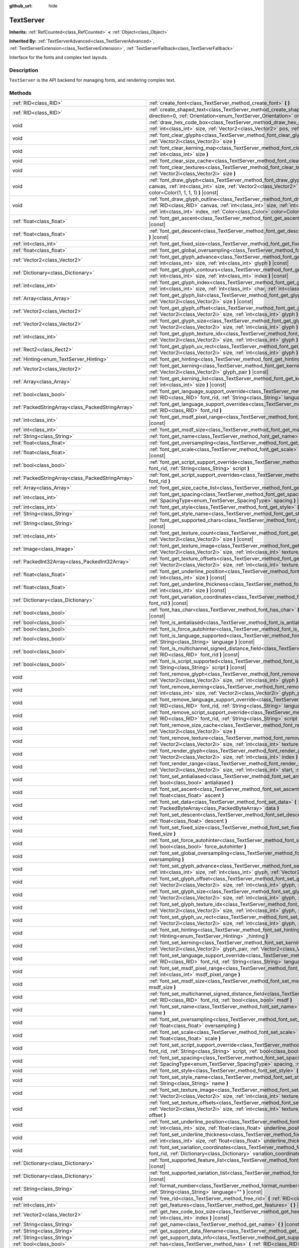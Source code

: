 :github_url: hide

.. Generated automatically by doc/tools/make_rst.py in Godot's source tree.
.. DO NOT EDIT THIS FILE, but the TextServer.xml source instead.
.. The source is found in doc/classes or modules/<name>/doc_classes.

.. _class_TextServer:

TextServer
==========

**Inherits:** :ref:`RefCounted<class_RefCounted>` **<** :ref:`Object<class_Object>`

**Inherited By:** :ref:`TextServerAdvanced<class_TextServerAdvanced>`, :ref:`TextServerExtension<class_TextServerExtension>`, :ref:`TextServerFallback<class_TextServerFallback>`

Interface for the fonts and complex text layouts.

Description
-----------

``TextServer`` is the API backend for managing fonts, and rendering complex text.

Methods
-------

+-----------------------------------------------------+------------------------------------------------------------------------------------------------------------------------------------------------------------------------------------------------------------------------------------------------------------------------------------------------------------------------------------------------------------------------+
| :ref:`RID<class_RID>`                               | :ref:`create_font<class_TextServer_method_create_font>` **(** **)**                                                                                                                                                                                                                                                                                                    |
+-----------------------------------------------------+------------------------------------------------------------------------------------------------------------------------------------------------------------------------------------------------------------------------------------------------------------------------------------------------------------------------------------------------------------------------+
| :ref:`RID<class_RID>`                               | :ref:`create_shaped_text<class_TextServer_method_create_shaped_text>` **(** :ref:`Direction<enum_TextServer_Direction>` direction=0, :ref:`Orientation<enum_TextServer_Orientation>` orientation=0 **)**                                                                                                                                                               |
+-----------------------------------------------------+------------------------------------------------------------------------------------------------------------------------------------------------------------------------------------------------------------------------------------------------------------------------------------------------------------------------------------------------------------------------+
| void                                                | :ref:`draw_hex_code_box<class_TextServer_method_draw_hex_code_box>` **(** :ref:`RID<class_RID>` canvas, :ref:`int<class_int>` size, :ref:`Vector2<class_Vector2>` pos, :ref:`int<class_int>` index, :ref:`Color<class_Color>` color **)** |const|                                                                                                                      |
+-----------------------------------------------------+------------------------------------------------------------------------------------------------------------------------------------------------------------------------------------------------------------------------------------------------------------------------------------------------------------------------------------------------------------------------+
| void                                                | :ref:`font_clear_glyphs<class_TextServer_method_font_clear_glyphs>` **(** :ref:`RID<class_RID>` font_rid, :ref:`Vector2i<class_Vector2i>` size **)**                                                                                                                                                                                                                   |
+-----------------------------------------------------+------------------------------------------------------------------------------------------------------------------------------------------------------------------------------------------------------------------------------------------------------------------------------------------------------------------------------------------------------------------------+
| void                                                | :ref:`font_clear_kerning_map<class_TextServer_method_font_clear_kerning_map>` **(** :ref:`RID<class_RID>` font_rid, :ref:`int<class_int>` size **)**                                                                                                                                                                                                                   |
+-----------------------------------------------------+------------------------------------------------------------------------------------------------------------------------------------------------------------------------------------------------------------------------------------------------------------------------------------------------------------------------------------------------------------------------+
| void                                                | :ref:`font_clear_size_cache<class_TextServer_method_font_clear_size_cache>` **(** :ref:`RID<class_RID>` font_rid **)**                                                                                                                                                                                                                                                 |
+-----------------------------------------------------+------------------------------------------------------------------------------------------------------------------------------------------------------------------------------------------------------------------------------------------------------------------------------------------------------------------------------------------------------------------------+
| void                                                | :ref:`font_clear_textures<class_TextServer_method_font_clear_textures>` **(** :ref:`RID<class_RID>` font_rid, :ref:`Vector2i<class_Vector2i>` size **)**                                                                                                                                                                                                               |
+-----------------------------------------------------+------------------------------------------------------------------------------------------------------------------------------------------------------------------------------------------------------------------------------------------------------------------------------------------------------------------------------------------------------------------------+
| void                                                | :ref:`font_draw_glyph<class_TextServer_method_font_draw_glyph>` **(** :ref:`RID<class_RID>` font_rid, :ref:`RID<class_RID>` canvas, :ref:`int<class_int>` size, :ref:`Vector2<class_Vector2>` pos, :ref:`int<class_int>` index, :ref:`Color<class_Color>` color=Color(1, 1, 1, 1) **)** |const|                                                                        |
+-----------------------------------------------------+------------------------------------------------------------------------------------------------------------------------------------------------------------------------------------------------------------------------------------------------------------------------------------------------------------------------------------------------------------------------+
| void                                                | :ref:`font_draw_glyph_outline<class_TextServer_method_font_draw_glyph_outline>` **(** :ref:`RID<class_RID>` font_rid, :ref:`RID<class_RID>` canvas, :ref:`int<class_int>` size, :ref:`int<class_int>` outline_size, :ref:`Vector2<class_Vector2>` pos, :ref:`int<class_int>` index, :ref:`Color<class_Color>` color=Color(1, 1, 1, 1) **)** |const|                    |
+-----------------------------------------------------+------------------------------------------------------------------------------------------------------------------------------------------------------------------------------------------------------------------------------------------------------------------------------------------------------------------------------------------------------------------------+
| :ref:`float<class_float>`                           | :ref:`font_get_ascent<class_TextServer_method_font_get_ascent>` **(** :ref:`RID<class_RID>` font_rid, :ref:`int<class_int>` size **)** |const|                                                                                                                                                                                                                         |
+-----------------------------------------------------+------------------------------------------------------------------------------------------------------------------------------------------------------------------------------------------------------------------------------------------------------------------------------------------------------------------------------------------------------------------------+
| :ref:`float<class_float>`                           | :ref:`font_get_descent<class_TextServer_method_font_get_descent>` **(** :ref:`RID<class_RID>` font_rid, :ref:`int<class_int>` size **)** |const|                                                                                                                                                                                                                       |
+-----------------------------------------------------+------------------------------------------------------------------------------------------------------------------------------------------------------------------------------------------------------------------------------------------------------------------------------------------------------------------------------------------------------------------------+
| :ref:`int<class_int>`                               | :ref:`font_get_fixed_size<class_TextServer_method_font_get_fixed_size>` **(** :ref:`RID<class_RID>` font_rid **)** |const|                                                                                                                                                                                                                                             |
+-----------------------------------------------------+------------------------------------------------------------------------------------------------------------------------------------------------------------------------------------------------------------------------------------------------------------------------------------------------------------------------------------------------------------------------+
| :ref:`float<class_float>`                           | :ref:`font_get_global_oversampling<class_TextServer_method_font_get_global_oversampling>` **(** **)** |const|                                                                                                                                                                                                                                                          |
+-----------------------------------------------------+------------------------------------------------------------------------------------------------------------------------------------------------------------------------------------------------------------------------------------------------------------------------------------------------------------------------------------------------------------------------+
| :ref:`Vector2<class_Vector2>`                       | :ref:`font_get_glyph_advance<class_TextServer_method_font_get_glyph_advance>` **(** :ref:`RID<class_RID>` font_rid, :ref:`int<class_int>` size, :ref:`int<class_int>` glyph **)** |const|                                                                                                                                                                              |
+-----------------------------------------------------+------------------------------------------------------------------------------------------------------------------------------------------------------------------------------------------------------------------------------------------------------------------------------------------------------------------------------------------------------------------------+
| :ref:`Dictionary<class_Dictionary>`                 | :ref:`font_get_glyph_contours<class_TextServer_method_font_get_glyph_contours>` **(** :ref:`RID<class_RID>` font, :ref:`int<class_int>` size, :ref:`int<class_int>` index **)** |const|                                                                                                                                                                                |
+-----------------------------------------------------+------------------------------------------------------------------------------------------------------------------------------------------------------------------------------------------------------------------------------------------------------------------------------------------------------------------------------------------------------------------------+
| :ref:`int<class_int>`                               | :ref:`font_get_glyph_index<class_TextServer_method_font_get_glyph_index>` **(** :ref:`RID<class_RID>` font_rid, :ref:`int<class_int>` size, :ref:`int<class_int>` char, :ref:`int<class_int>` variation_selector **)** |const|                                                                                                                                         |
+-----------------------------------------------------+------------------------------------------------------------------------------------------------------------------------------------------------------------------------------------------------------------------------------------------------------------------------------------------------------------------------------------------------------------------------+
| :ref:`Array<class_Array>`                           | :ref:`font_get_glyph_list<class_TextServer_method_font_get_glyph_list>` **(** :ref:`RID<class_RID>` font_rid, :ref:`Vector2i<class_Vector2i>` size **)** |const|                                                                                                                                                                                                       |
+-----------------------------------------------------+------------------------------------------------------------------------------------------------------------------------------------------------------------------------------------------------------------------------------------------------------------------------------------------------------------------------------------------------------------------------+
| :ref:`Vector2<class_Vector2>`                       | :ref:`font_get_glyph_offset<class_TextServer_method_font_get_glyph_offset>` **(** :ref:`RID<class_RID>` font_rid, :ref:`Vector2i<class_Vector2i>` size, :ref:`int<class_int>` glyph **)** |const|                                                                                                                                                                      |
+-----------------------------------------------------+------------------------------------------------------------------------------------------------------------------------------------------------------------------------------------------------------------------------------------------------------------------------------------------------------------------------------------------------------------------------+
| :ref:`Vector2<class_Vector2>`                       | :ref:`font_get_glyph_size<class_TextServer_method_font_get_glyph_size>` **(** :ref:`RID<class_RID>` font_rid, :ref:`Vector2i<class_Vector2i>` size, :ref:`int<class_int>` glyph **)** |const|                                                                                                                                                                          |
+-----------------------------------------------------+------------------------------------------------------------------------------------------------------------------------------------------------------------------------------------------------------------------------------------------------------------------------------------------------------------------------------------------------------------------------+
| :ref:`int<class_int>`                               | :ref:`font_get_glyph_texture_idx<class_TextServer_method_font_get_glyph_texture_idx>` **(** :ref:`RID<class_RID>` font_rid, :ref:`Vector2i<class_Vector2i>` size, :ref:`int<class_int>` glyph **)** |const|                                                                                                                                                            |
+-----------------------------------------------------+------------------------------------------------------------------------------------------------------------------------------------------------------------------------------------------------------------------------------------------------------------------------------------------------------------------------------------------------------------------------+
| :ref:`Rect2<class_Rect2>`                           | :ref:`font_get_glyph_uv_rect<class_TextServer_method_font_get_glyph_uv_rect>` **(** :ref:`RID<class_RID>` font_rid, :ref:`Vector2i<class_Vector2i>` size, :ref:`int<class_int>` glyph **)** |const|                                                                                                                                                                    |
+-----------------------------------------------------+------------------------------------------------------------------------------------------------------------------------------------------------------------------------------------------------------------------------------------------------------------------------------------------------------------------------------------------------------------------------+
| :ref:`Hinting<enum_TextServer_Hinting>`             | :ref:`font_get_hinting<class_TextServer_method_font_get_hinting>` **(** :ref:`RID<class_RID>` font_rid **)** |const|                                                                                                                                                                                                                                                   |
+-----------------------------------------------------+------------------------------------------------------------------------------------------------------------------------------------------------------------------------------------------------------------------------------------------------------------------------------------------------------------------------------------------------------------------------+
| :ref:`Vector2<class_Vector2>`                       | :ref:`font_get_kerning<class_TextServer_method_font_get_kerning>` **(** :ref:`RID<class_RID>` font_rid, :ref:`int<class_int>` size, :ref:`Vector2i<class_Vector2i>` glyph_pair **)** |const|                                                                                                                                                                           |
+-----------------------------------------------------+------------------------------------------------------------------------------------------------------------------------------------------------------------------------------------------------------------------------------------------------------------------------------------------------------------------------------------------------------------------------+
| :ref:`Array<class_Array>`                           | :ref:`font_get_kerning_list<class_TextServer_method_font_get_kerning_list>` **(** :ref:`RID<class_RID>` font_rid, :ref:`int<class_int>` size **)** |const|                                                                                                                                                                                                             |
+-----------------------------------------------------+------------------------------------------------------------------------------------------------------------------------------------------------------------------------------------------------------------------------------------------------------------------------------------------------------------------------------------------------------------------------+
| :ref:`bool<class_bool>`                             | :ref:`font_get_language_support_override<class_TextServer_method_font_get_language_support_override>` **(** :ref:`RID<class_RID>` font_rid, :ref:`String<class_String>` language **)**                                                                                                                                                                                 |
+-----------------------------------------------------+------------------------------------------------------------------------------------------------------------------------------------------------------------------------------------------------------------------------------------------------------------------------------------------------------------------------------------------------------------------------+
| :ref:`PackedStringArray<class_PackedStringArray>`   | :ref:`font_get_language_support_overrides<class_TextServer_method_font_get_language_support_overrides>` **(** :ref:`RID<class_RID>` font_rid **)**                                                                                                                                                                                                                     |
+-----------------------------------------------------+------------------------------------------------------------------------------------------------------------------------------------------------------------------------------------------------------------------------------------------------------------------------------------------------------------------------------------------------------------------------+
| :ref:`int<class_int>`                               | :ref:`font_get_msdf_pixel_range<class_TextServer_method_font_get_msdf_pixel_range>` **(** :ref:`RID<class_RID>` font_rid **)** |const|                                                                                                                                                                                                                                 |
+-----------------------------------------------------+------------------------------------------------------------------------------------------------------------------------------------------------------------------------------------------------------------------------------------------------------------------------------------------------------------------------------------------------------------------------+
| :ref:`int<class_int>`                               | :ref:`font_get_msdf_size<class_TextServer_method_font_get_msdf_size>` **(** :ref:`RID<class_RID>` font_rid **)** |const|                                                                                                                                                                                                                                               |
+-----------------------------------------------------+------------------------------------------------------------------------------------------------------------------------------------------------------------------------------------------------------------------------------------------------------------------------------------------------------------------------------------------------------------------------+
| :ref:`String<class_String>`                         | :ref:`font_get_name<class_TextServer_method_font_get_name>` **(** :ref:`RID<class_RID>` font_rid **)** |const|                                                                                                                                                                                                                                                         |
+-----------------------------------------------------+------------------------------------------------------------------------------------------------------------------------------------------------------------------------------------------------------------------------------------------------------------------------------------------------------------------------------------------------------------------------+
| :ref:`float<class_float>`                           | :ref:`font_get_oversampling<class_TextServer_method_font_get_oversampling>` **(** :ref:`RID<class_RID>` font_rid **)** |const|                                                                                                                                                                                                                                         |
+-----------------------------------------------------+------------------------------------------------------------------------------------------------------------------------------------------------------------------------------------------------------------------------------------------------------------------------------------------------------------------------------------------------------------------------+
| :ref:`float<class_float>`                           | :ref:`font_get_scale<class_TextServer_method_font_get_scale>` **(** :ref:`RID<class_RID>` font_rid, :ref:`int<class_int>` size **)** |const|                                                                                                                                                                                                                           |
+-----------------------------------------------------+------------------------------------------------------------------------------------------------------------------------------------------------------------------------------------------------------------------------------------------------------------------------------------------------------------------------------------------------------------------------+
| :ref:`bool<class_bool>`                             | :ref:`font_get_script_support_override<class_TextServer_method_font_get_script_support_override>` **(** :ref:`RID<class_RID>` font_rid, :ref:`String<class_String>` script **)**                                                                                                                                                                                       |
+-----------------------------------------------------+------------------------------------------------------------------------------------------------------------------------------------------------------------------------------------------------------------------------------------------------------------------------------------------------------------------------------------------------------------------------+
| :ref:`PackedStringArray<class_PackedStringArray>`   | :ref:`font_get_script_support_overrides<class_TextServer_method_font_get_script_support_overrides>` **(** :ref:`RID<class_RID>` font_rid **)**                                                                                                                                                                                                                         |
+-----------------------------------------------------+------------------------------------------------------------------------------------------------------------------------------------------------------------------------------------------------------------------------------------------------------------------------------------------------------------------------------------------------------------------------+
| :ref:`Array<class_Array>`                           | :ref:`font_get_size_cache_list<class_TextServer_method_font_get_size_cache_list>` **(** :ref:`RID<class_RID>` font_rid **)** |const|                                                                                                                                                                                                                                   |
+-----------------------------------------------------+------------------------------------------------------------------------------------------------------------------------------------------------------------------------------------------------------------------------------------------------------------------------------------------------------------------------------------------------------------------------+
| :ref:`int<class_int>`                               | :ref:`font_get_spacing<class_TextServer_method_font_get_spacing>` **(** :ref:`RID<class_RID>` font_rid, :ref:`int<class_int>` size, :ref:`SpacingType<enum_TextServer_SpacingType>` spacing **)** |const|                                                                                                                                                              |
+-----------------------------------------------------+------------------------------------------------------------------------------------------------------------------------------------------------------------------------------------------------------------------------------------------------------------------------------------------------------------------------------------------------------------------------+
| :ref:`int<class_int>`                               | :ref:`font_get_style<class_TextServer_method_font_get_style>` **(** :ref:`RID<class_RID>` font_rid **)** |const|                                                                                                                                                                                                                                                       |
+-----------------------------------------------------+------------------------------------------------------------------------------------------------------------------------------------------------------------------------------------------------------------------------------------------------------------------------------------------------------------------------------------------------------------------------+
| :ref:`String<class_String>`                         | :ref:`font_get_style_name<class_TextServer_method_font_get_style_name>` **(** :ref:`RID<class_RID>` font_rid **)** |const|                                                                                                                                                                                                                                             |
+-----------------------------------------------------+------------------------------------------------------------------------------------------------------------------------------------------------------------------------------------------------------------------------------------------------------------------------------------------------------------------------------------------------------------------------+
| :ref:`String<class_String>`                         | :ref:`font_get_supported_chars<class_TextServer_method_font_get_supported_chars>` **(** :ref:`RID<class_RID>` font_rid **)** |const|                                                                                                                                                                                                                                   |
+-----------------------------------------------------+------------------------------------------------------------------------------------------------------------------------------------------------------------------------------------------------------------------------------------------------------------------------------------------------------------------------------------------------------------------------+
| :ref:`int<class_int>`                               | :ref:`font_get_texture_count<class_TextServer_method_font_get_texture_count>` **(** :ref:`RID<class_RID>` font_rid, :ref:`Vector2i<class_Vector2i>` size **)** |const|                                                                                                                                                                                                 |
+-----------------------------------------------------+------------------------------------------------------------------------------------------------------------------------------------------------------------------------------------------------------------------------------------------------------------------------------------------------------------------------------------------------------------------------+
| :ref:`Image<class_Image>`                           | :ref:`font_get_texture_image<class_TextServer_method_font_get_texture_image>` **(** :ref:`RID<class_RID>` font_rid, :ref:`Vector2i<class_Vector2i>` size, :ref:`int<class_int>` texture_index **)** |const|                                                                                                                                                            |
+-----------------------------------------------------+------------------------------------------------------------------------------------------------------------------------------------------------------------------------------------------------------------------------------------------------------------------------------------------------------------------------------------------------------------------------+
| :ref:`PackedInt32Array<class_PackedInt32Array>`     | :ref:`font_get_texture_offsets<class_TextServer_method_font_get_texture_offsets>` **(** :ref:`RID<class_RID>` font_rid, :ref:`Vector2i<class_Vector2i>` size, :ref:`int<class_int>` texture_index **)** |const|                                                                                                                                                        |
+-----------------------------------------------------+------------------------------------------------------------------------------------------------------------------------------------------------------------------------------------------------------------------------------------------------------------------------------------------------------------------------------------------------------------------------+
| :ref:`float<class_float>`                           | :ref:`font_get_underline_position<class_TextServer_method_font_get_underline_position>` **(** :ref:`RID<class_RID>` font_rid, :ref:`int<class_int>` size **)** |const|                                                                                                                                                                                                 |
+-----------------------------------------------------+------------------------------------------------------------------------------------------------------------------------------------------------------------------------------------------------------------------------------------------------------------------------------------------------------------------------------------------------------------------------+
| :ref:`float<class_float>`                           | :ref:`font_get_underline_thickness<class_TextServer_method_font_get_underline_thickness>` **(** :ref:`RID<class_RID>` font_rid, :ref:`int<class_int>` size **)** |const|                                                                                                                                                                                               |
+-----------------------------------------------------+------------------------------------------------------------------------------------------------------------------------------------------------------------------------------------------------------------------------------------------------------------------------------------------------------------------------------------------------------------------------+
| :ref:`Dictionary<class_Dictionary>`                 | :ref:`font_get_variation_coordinates<class_TextServer_method_font_get_variation_coordinates>` **(** :ref:`RID<class_RID>` font_rid **)** |const|                                                                                                                                                                                                                       |
+-----------------------------------------------------+------------------------------------------------------------------------------------------------------------------------------------------------------------------------------------------------------------------------------------------------------------------------------------------------------------------------------------------------------------------------+
| :ref:`bool<class_bool>`                             | :ref:`font_has_char<class_TextServer_method_font_has_char>` **(** :ref:`RID<class_RID>` font_rid, :ref:`int<class_int>` char **)** |const|                                                                                                                                                                                                                             |
+-----------------------------------------------------+------------------------------------------------------------------------------------------------------------------------------------------------------------------------------------------------------------------------------------------------------------------------------------------------------------------------------------------------------------------------+
| :ref:`bool<class_bool>`                             | :ref:`font_is_antialiased<class_TextServer_method_font_is_antialiased>` **(** :ref:`RID<class_RID>` font_rid **)** |const|                                                                                                                                                                                                                                             |
+-----------------------------------------------------+------------------------------------------------------------------------------------------------------------------------------------------------------------------------------------------------------------------------------------------------------------------------------------------------------------------------------------------------------------------------+
| :ref:`bool<class_bool>`                             | :ref:`font_is_force_autohinter<class_TextServer_method_font_is_force_autohinter>` **(** :ref:`RID<class_RID>` font_rid **)** |const|                                                                                                                                                                                                                                   |
+-----------------------------------------------------+------------------------------------------------------------------------------------------------------------------------------------------------------------------------------------------------------------------------------------------------------------------------------------------------------------------------------------------------------------------------+
| :ref:`bool<class_bool>`                             | :ref:`font_is_language_supported<class_TextServer_method_font_is_language_supported>` **(** :ref:`RID<class_RID>` font_rid, :ref:`String<class_String>` language **)** |const|                                                                                                                                                                                         |
+-----------------------------------------------------+------------------------------------------------------------------------------------------------------------------------------------------------------------------------------------------------------------------------------------------------------------------------------------------------------------------------------------------------------------------------+
| :ref:`bool<class_bool>`                             | :ref:`font_is_multichannel_signed_distance_field<class_TextServer_method_font_is_multichannel_signed_distance_field>` **(** :ref:`RID<class_RID>` font_rid **)** |const|                                                                                                                                                                                               |
+-----------------------------------------------------+------------------------------------------------------------------------------------------------------------------------------------------------------------------------------------------------------------------------------------------------------------------------------------------------------------------------------------------------------------------------+
| :ref:`bool<class_bool>`                             | :ref:`font_is_script_supported<class_TextServer_method_font_is_script_supported>` **(** :ref:`RID<class_RID>` font_rid, :ref:`String<class_String>` script **)** |const|                                                                                                                                                                                               |
+-----------------------------------------------------+------------------------------------------------------------------------------------------------------------------------------------------------------------------------------------------------------------------------------------------------------------------------------------------------------------------------------------------------------------------------+
| void                                                | :ref:`font_remove_glyph<class_TextServer_method_font_remove_glyph>` **(** :ref:`RID<class_RID>` font_rid, :ref:`Vector2i<class_Vector2i>` size, :ref:`int<class_int>` glyph **)**                                                                                                                                                                                      |
+-----------------------------------------------------+------------------------------------------------------------------------------------------------------------------------------------------------------------------------------------------------------------------------------------------------------------------------------------------------------------------------------------------------------------------------+
| void                                                | :ref:`font_remove_kerning<class_TextServer_method_font_remove_kerning>` **(** :ref:`RID<class_RID>` font_rid, :ref:`int<class_int>` size, :ref:`Vector2i<class_Vector2i>` glyph_pair **)**                                                                                                                                                                             |
+-----------------------------------------------------+------------------------------------------------------------------------------------------------------------------------------------------------------------------------------------------------------------------------------------------------------------------------------------------------------------------------------------------------------------------------+
| void                                                | :ref:`font_remove_language_support_override<class_TextServer_method_font_remove_language_support_override>` **(** :ref:`RID<class_RID>` font_rid, :ref:`String<class_String>` language **)**                                                                                                                                                                           |
+-----------------------------------------------------+------------------------------------------------------------------------------------------------------------------------------------------------------------------------------------------------------------------------------------------------------------------------------------------------------------------------------------------------------------------------+
| void                                                | :ref:`font_remove_script_support_override<class_TextServer_method_font_remove_script_support_override>` **(** :ref:`RID<class_RID>` font_rid, :ref:`String<class_String>` script **)**                                                                                                                                                                                 |
+-----------------------------------------------------+------------------------------------------------------------------------------------------------------------------------------------------------------------------------------------------------------------------------------------------------------------------------------------------------------------------------------------------------------------------------+
| void                                                | :ref:`font_remove_size_cache<class_TextServer_method_font_remove_size_cache>` **(** :ref:`RID<class_RID>` font_rid, :ref:`Vector2i<class_Vector2i>` size **)**                                                                                                                                                                                                         |
+-----------------------------------------------------+------------------------------------------------------------------------------------------------------------------------------------------------------------------------------------------------------------------------------------------------------------------------------------------------------------------------------------------------------------------------+
| void                                                | :ref:`font_remove_texture<class_TextServer_method_font_remove_texture>` **(** :ref:`RID<class_RID>` font_rid, :ref:`Vector2i<class_Vector2i>` size, :ref:`int<class_int>` texture_index **)**                                                                                                                                                                          |
+-----------------------------------------------------+------------------------------------------------------------------------------------------------------------------------------------------------------------------------------------------------------------------------------------------------------------------------------------------------------------------------------------------------------------------------+
| void                                                | :ref:`font_render_glyph<class_TextServer_method_font_render_glyph>` **(** :ref:`RID<class_RID>` font_rid, :ref:`Vector2i<class_Vector2i>` size, :ref:`int<class_int>` index **)**                                                                                                                                                                                      |
+-----------------------------------------------------+------------------------------------------------------------------------------------------------------------------------------------------------------------------------------------------------------------------------------------------------------------------------------------------------------------------------------------------------------------------------+
| void                                                | :ref:`font_render_range<class_TextServer_method_font_render_range>` **(** :ref:`RID<class_RID>` font_rid, :ref:`Vector2i<class_Vector2i>` size, :ref:`int<class_int>` start, :ref:`int<class_int>` end **)**                                                                                                                                                           |
+-----------------------------------------------------+------------------------------------------------------------------------------------------------------------------------------------------------------------------------------------------------------------------------------------------------------------------------------------------------------------------------------------------------------------------------+
| void                                                | :ref:`font_set_antialiased<class_TextServer_method_font_set_antialiased>` **(** :ref:`RID<class_RID>` font_rid, :ref:`bool<class_bool>` antialiased **)**                                                                                                                                                                                                              |
+-----------------------------------------------------+------------------------------------------------------------------------------------------------------------------------------------------------------------------------------------------------------------------------------------------------------------------------------------------------------------------------------------------------------------------------+
| void                                                | :ref:`font_set_ascent<class_TextServer_method_font_set_ascent>` **(** :ref:`RID<class_RID>` font_rid, :ref:`int<class_int>` size, :ref:`float<class_float>` ascent **)**                                                                                                                                                                                               |
+-----------------------------------------------------+------------------------------------------------------------------------------------------------------------------------------------------------------------------------------------------------------------------------------------------------------------------------------------------------------------------------------------------------------------------------+
| void                                                | :ref:`font_set_data<class_TextServer_method_font_set_data>` **(** :ref:`RID<class_RID>` font_rid, :ref:`PackedByteArray<class_PackedByteArray>` data **)**                                                                                                                                                                                                             |
+-----------------------------------------------------+------------------------------------------------------------------------------------------------------------------------------------------------------------------------------------------------------------------------------------------------------------------------------------------------------------------------------------------------------------------------+
| void                                                | :ref:`font_set_descent<class_TextServer_method_font_set_descent>` **(** :ref:`RID<class_RID>` font_rid, :ref:`int<class_int>` size, :ref:`float<class_float>` descent **)**                                                                                                                                                                                            |
+-----------------------------------------------------+------------------------------------------------------------------------------------------------------------------------------------------------------------------------------------------------------------------------------------------------------------------------------------------------------------------------------------------------------------------------+
| void                                                | :ref:`font_set_fixed_size<class_TextServer_method_font_set_fixed_size>` **(** :ref:`RID<class_RID>` font_rid, :ref:`int<class_int>` fixed_size **)**                                                                                                                                                                                                                   |
+-----------------------------------------------------+------------------------------------------------------------------------------------------------------------------------------------------------------------------------------------------------------------------------------------------------------------------------------------------------------------------------------------------------------------------------+
| void                                                | :ref:`font_set_force_autohinter<class_TextServer_method_font_set_force_autohinter>` **(** :ref:`RID<class_RID>` font_rid, :ref:`bool<class_bool>` force_autohinter **)**                                                                                                                                                                                               |
+-----------------------------------------------------+------------------------------------------------------------------------------------------------------------------------------------------------------------------------------------------------------------------------------------------------------------------------------------------------------------------------------------------------------------------------+
| void                                                | :ref:`font_set_global_oversampling<class_TextServer_method_font_set_global_oversampling>` **(** :ref:`float<class_float>` oversampling **)**                                                                                                                                                                                                                           |
+-----------------------------------------------------+------------------------------------------------------------------------------------------------------------------------------------------------------------------------------------------------------------------------------------------------------------------------------------------------------------------------------------------------------------------------+
| void                                                | :ref:`font_set_glyph_advance<class_TextServer_method_font_set_glyph_advance>` **(** :ref:`RID<class_RID>` font_rid, :ref:`int<class_int>` size, :ref:`int<class_int>` glyph, :ref:`Vector2<class_Vector2>` advance **)**                                                                                                                                               |
+-----------------------------------------------------+------------------------------------------------------------------------------------------------------------------------------------------------------------------------------------------------------------------------------------------------------------------------------------------------------------------------------------------------------------------------+
| void                                                | :ref:`font_set_glyph_offset<class_TextServer_method_font_set_glyph_offset>` **(** :ref:`RID<class_RID>` font_rid, :ref:`Vector2i<class_Vector2i>` size, :ref:`int<class_int>` glyph, :ref:`Vector2<class_Vector2>` offset **)**                                                                                                                                        |
+-----------------------------------------------------+------------------------------------------------------------------------------------------------------------------------------------------------------------------------------------------------------------------------------------------------------------------------------------------------------------------------------------------------------------------------+
| void                                                | :ref:`font_set_glyph_size<class_TextServer_method_font_set_glyph_size>` **(** :ref:`RID<class_RID>` font_rid, :ref:`Vector2i<class_Vector2i>` size, :ref:`int<class_int>` glyph, :ref:`Vector2<class_Vector2>` gl_size **)**                                                                                                                                           |
+-----------------------------------------------------+------------------------------------------------------------------------------------------------------------------------------------------------------------------------------------------------------------------------------------------------------------------------------------------------------------------------------------------------------------------------+
| void                                                | :ref:`font_set_glyph_texture_idx<class_TextServer_method_font_set_glyph_texture_idx>` **(** :ref:`RID<class_RID>` font_rid, :ref:`Vector2i<class_Vector2i>` size, :ref:`int<class_int>` glyph, :ref:`int<class_int>` texture_idx **)**                                                                                                                                 |
+-----------------------------------------------------+------------------------------------------------------------------------------------------------------------------------------------------------------------------------------------------------------------------------------------------------------------------------------------------------------------------------------------------------------------------------+
| void                                                | :ref:`font_set_glyph_uv_rect<class_TextServer_method_font_set_glyph_uv_rect>` **(** :ref:`RID<class_RID>` font_rid, :ref:`Vector2i<class_Vector2i>` size, :ref:`int<class_int>` glyph, :ref:`Rect2<class_Rect2>` uv_rect **)**                                                                                                                                         |
+-----------------------------------------------------+------------------------------------------------------------------------------------------------------------------------------------------------------------------------------------------------------------------------------------------------------------------------------------------------------------------------------------------------------------------------+
| void                                                | :ref:`font_set_hinting<class_TextServer_method_font_set_hinting>` **(** :ref:`RID<class_RID>` font_rid, :ref:`Hinting<enum_TextServer_Hinting>` _hinting **)**                                                                                                                                                                                                         |
+-----------------------------------------------------+------------------------------------------------------------------------------------------------------------------------------------------------------------------------------------------------------------------------------------------------------------------------------------------------------------------------------------------------------------------------+
| void                                                | :ref:`font_set_kerning<class_TextServer_method_font_set_kerning>` **(** :ref:`RID<class_RID>` font_rid, :ref:`int<class_int>` size, :ref:`Vector2i<class_Vector2i>` glyph_pair, :ref:`Vector2<class_Vector2>` kerning **)**                                                                                                                                            |
+-----------------------------------------------------+------------------------------------------------------------------------------------------------------------------------------------------------------------------------------------------------------------------------------------------------------------------------------------------------------------------------------------------------------------------------+
| void                                                | :ref:`font_set_language_support_override<class_TextServer_method_font_set_language_support_override>` **(** :ref:`RID<class_RID>` font_rid, :ref:`String<class_String>` language, :ref:`bool<class_bool>` supported **)**                                                                                                                                              |
+-----------------------------------------------------+------------------------------------------------------------------------------------------------------------------------------------------------------------------------------------------------------------------------------------------------------------------------------------------------------------------------------------------------------------------------+
| void                                                | :ref:`font_set_msdf_pixel_range<class_TextServer_method_font_set_msdf_pixel_range>` **(** :ref:`RID<class_RID>` font_rid, :ref:`int<class_int>` msdf_pixel_range **)**                                                                                                                                                                                                 |
+-----------------------------------------------------+------------------------------------------------------------------------------------------------------------------------------------------------------------------------------------------------------------------------------------------------------------------------------------------------------------------------------------------------------------------------+
| void                                                | :ref:`font_set_msdf_size<class_TextServer_method_font_set_msdf_size>` **(** :ref:`RID<class_RID>` font_rid, :ref:`int<class_int>` msdf_size **)**                                                                                                                                                                                                                      |
+-----------------------------------------------------+------------------------------------------------------------------------------------------------------------------------------------------------------------------------------------------------------------------------------------------------------------------------------------------------------------------------------------------------------------------------+
| void                                                | :ref:`font_set_multichannel_signed_distance_field<class_TextServer_method_font_set_multichannel_signed_distance_field>` **(** :ref:`RID<class_RID>` font_rid, :ref:`bool<class_bool>` msdf **)**                                                                                                                                                                       |
+-----------------------------------------------------+------------------------------------------------------------------------------------------------------------------------------------------------------------------------------------------------------------------------------------------------------------------------------------------------------------------------------------------------------------------------+
| void                                                | :ref:`font_set_name<class_TextServer_method_font_set_name>` **(** :ref:`RID<class_RID>` font_rid, :ref:`String<class_String>` name **)**                                                                                                                                                                                                                               |
+-----------------------------------------------------+------------------------------------------------------------------------------------------------------------------------------------------------------------------------------------------------------------------------------------------------------------------------------------------------------------------------------------------------------------------------+
| void                                                | :ref:`font_set_oversampling<class_TextServer_method_font_set_oversampling>` **(** :ref:`RID<class_RID>` font_rid, :ref:`float<class_float>` oversampling **)**                                                                                                                                                                                                         |
+-----------------------------------------------------+------------------------------------------------------------------------------------------------------------------------------------------------------------------------------------------------------------------------------------------------------------------------------------------------------------------------------------------------------------------------+
| void                                                | :ref:`font_set_scale<class_TextServer_method_font_set_scale>` **(** :ref:`RID<class_RID>` font_rid, :ref:`int<class_int>` size, :ref:`float<class_float>` scale **)**                                                                                                                                                                                                  |
+-----------------------------------------------------+------------------------------------------------------------------------------------------------------------------------------------------------------------------------------------------------------------------------------------------------------------------------------------------------------------------------------------------------------------------------+
| void                                                | :ref:`font_set_script_support_override<class_TextServer_method_font_set_script_support_override>` **(** :ref:`RID<class_RID>` font_rid, :ref:`String<class_String>` script, :ref:`bool<class_bool>` supported **)**                                                                                                                                                    |
+-----------------------------------------------------+------------------------------------------------------------------------------------------------------------------------------------------------------------------------------------------------------------------------------------------------------------------------------------------------------------------------------------------------------------------------+
| void                                                | :ref:`font_set_spacing<class_TextServer_method_font_set_spacing>` **(** :ref:`RID<class_RID>` font_rid, :ref:`int<class_int>` size, :ref:`SpacingType<enum_TextServer_SpacingType>` spacing, :ref:`int<class_int>` value **)**                                                                                                                                         |
+-----------------------------------------------------+------------------------------------------------------------------------------------------------------------------------------------------------------------------------------------------------------------------------------------------------------------------------------------------------------------------------------------------------------------------------+
| void                                                | :ref:`font_set_style<class_TextServer_method_font_set_style>` **(** :ref:`RID<class_RID>` font_rid, :ref:`int<class_int>` style **)**                                                                                                                                                                                                                                  |
+-----------------------------------------------------+------------------------------------------------------------------------------------------------------------------------------------------------------------------------------------------------------------------------------------------------------------------------------------------------------------------------------------------------------------------------+
| void                                                | :ref:`font_set_style_name<class_TextServer_method_font_set_style_name>` **(** :ref:`RID<class_RID>` font_rid, :ref:`String<class_String>` name **)**                                                                                                                                                                                                                   |
+-----------------------------------------------------+------------------------------------------------------------------------------------------------------------------------------------------------------------------------------------------------------------------------------------------------------------------------------------------------------------------------------------------------------------------------+
| void                                                | :ref:`font_set_texture_image<class_TextServer_method_font_set_texture_image>` **(** :ref:`RID<class_RID>` font_rid, :ref:`Vector2i<class_Vector2i>` size, :ref:`int<class_int>` texture_index, :ref:`Image<class_Image>` image **)**                                                                                                                                   |
+-----------------------------------------------------+------------------------------------------------------------------------------------------------------------------------------------------------------------------------------------------------------------------------------------------------------------------------------------------------------------------------------------------------------------------------+
| void                                                | :ref:`font_set_texture_offsets<class_TextServer_method_font_set_texture_offsets>` **(** :ref:`RID<class_RID>` font_rid, :ref:`Vector2i<class_Vector2i>` size, :ref:`int<class_int>` texture_index, :ref:`PackedInt32Array<class_PackedInt32Array>` offset **)**                                                                                                        |
+-----------------------------------------------------+------------------------------------------------------------------------------------------------------------------------------------------------------------------------------------------------------------------------------------------------------------------------------------------------------------------------------------------------------------------------+
| void                                                | :ref:`font_set_underline_position<class_TextServer_method_font_set_underline_position>` **(** :ref:`RID<class_RID>` font_rid, :ref:`int<class_int>` size, :ref:`float<class_float>` underline_position **)**                                                                                                                                                           |
+-----------------------------------------------------+------------------------------------------------------------------------------------------------------------------------------------------------------------------------------------------------------------------------------------------------------------------------------------------------------------------------------------------------------------------------+
| void                                                | :ref:`font_set_underline_thickness<class_TextServer_method_font_set_underline_thickness>` **(** :ref:`RID<class_RID>` font_rid, :ref:`int<class_int>` size, :ref:`float<class_float>` underline_thickness **)**                                                                                                                                                        |
+-----------------------------------------------------+------------------------------------------------------------------------------------------------------------------------------------------------------------------------------------------------------------------------------------------------------------------------------------------------------------------------------------------------------------------------+
| void                                                | :ref:`font_set_variation_coordinates<class_TextServer_method_font_set_variation_coordinates>` **(** :ref:`RID<class_RID>` font_rid, :ref:`Dictionary<class_Dictionary>` variation_coordinates **)**                                                                                                                                                                    |
+-----------------------------------------------------+------------------------------------------------------------------------------------------------------------------------------------------------------------------------------------------------------------------------------------------------------------------------------------------------------------------------------------------------------------------------+
| :ref:`Dictionary<class_Dictionary>`                 | :ref:`font_supported_feature_list<class_TextServer_method_font_supported_feature_list>` **(** :ref:`RID<class_RID>` font_rid **)** |const|                                                                                                                                                                                                                             |
+-----------------------------------------------------+------------------------------------------------------------------------------------------------------------------------------------------------------------------------------------------------------------------------------------------------------------------------------------------------------------------------------------------------------------------------+
| :ref:`Dictionary<class_Dictionary>`                 | :ref:`font_supported_variation_list<class_TextServer_method_font_supported_variation_list>` **(** :ref:`RID<class_RID>` font_rid **)** |const|                                                                                                                                                                                                                         |
+-----------------------------------------------------+------------------------------------------------------------------------------------------------------------------------------------------------------------------------------------------------------------------------------------------------------------------------------------------------------------------------------------------------------------------------+
| :ref:`String<class_String>`                         | :ref:`format_number<class_TextServer_method_format_number>` **(** :ref:`String<class_String>` number, :ref:`String<class_String>` language="" **)** |const|                                                                                                                                                                                                            |
+-----------------------------------------------------+------------------------------------------------------------------------------------------------------------------------------------------------------------------------------------------------------------------------------------------------------------------------------------------------------------------------------------------------------------------------+
| void                                                | :ref:`free_rid<class_TextServer_method_free_rid>` **(** :ref:`RID<class_RID>` rid **)**                                                                                                                                                                                                                                                                                |
+-----------------------------------------------------+------------------------------------------------------------------------------------------------------------------------------------------------------------------------------------------------------------------------------------------------------------------------------------------------------------------------------------------------------------------------+
| :ref:`int<class_int>`                               | :ref:`get_features<class_TextServer_method_get_features>` **(** **)** |const|                                                                                                                                                                                                                                                                                          |
+-----------------------------------------------------+------------------------------------------------------------------------------------------------------------------------------------------------------------------------------------------------------------------------------------------------------------------------------------------------------------------------------------------------------------------------+
| :ref:`Vector2<class_Vector2>`                       | :ref:`get_hex_code_box_size<class_TextServer_method_get_hex_code_box_size>` **(** :ref:`int<class_int>` size, :ref:`int<class_int>` index **)** |const|                                                                                                                                                                                                                |
+-----------------------------------------------------+------------------------------------------------------------------------------------------------------------------------------------------------------------------------------------------------------------------------------------------------------------------------------------------------------------------------------------------------------------------------+
| :ref:`String<class_String>`                         | :ref:`get_name<class_TextServer_method_get_name>` **(** **)** |const|                                                                                                                                                                                                                                                                                                  |
+-----------------------------------------------------+------------------------------------------------------------------------------------------------------------------------------------------------------------------------------------------------------------------------------------------------------------------------------------------------------------------------------------------------------------------------+
| :ref:`String<class_String>`                         | :ref:`get_support_data_filename<class_TextServer_method_get_support_data_filename>` **(** **)** |const|                                                                                                                                                                                                                                                                |
+-----------------------------------------------------+------------------------------------------------------------------------------------------------------------------------------------------------------------------------------------------------------------------------------------------------------------------------------------------------------------------------------------------------------------------------+
| :ref:`String<class_String>`                         | :ref:`get_support_data_info<class_TextServer_method_get_support_data_info>` **(** **)** |const|                                                                                                                                                                                                                                                                        |
+-----------------------------------------------------+------------------------------------------------------------------------------------------------------------------------------------------------------------------------------------------------------------------------------------------------------------------------------------------------------------------------------------------------------------------------+
| :ref:`bool<class_bool>`                             | :ref:`has<class_TextServer_method_has>` **(** :ref:`RID<class_RID>` rid **)**                                                                                                                                                                                                                                                                                          |
+-----------------------------------------------------+------------------------------------------------------------------------------------------------------------------------------------------------------------------------------------------------------------------------------------------------------------------------------------------------------------------------------------------------------------------------+
| :ref:`bool<class_bool>`                             | :ref:`has_feature<class_TextServer_method_has_feature>` **(** :ref:`Feature<enum_TextServer_Feature>` feature **)** |const|                                                                                                                                                                                                                                            |
+-----------------------------------------------------+------------------------------------------------------------------------------------------------------------------------------------------------------------------------------------------------------------------------------------------------------------------------------------------------------------------------------------------------------------------------+
| :ref:`bool<class_bool>`                             | :ref:`is_locale_right_to_left<class_TextServer_method_is_locale_right_to_left>` **(** :ref:`String<class_String>` locale **)** |const|                                                                                                                                                                                                                                 |
+-----------------------------------------------------+------------------------------------------------------------------------------------------------------------------------------------------------------------------------------------------------------------------------------------------------------------------------------------------------------------------------------------------------------------------------+
| :ref:`bool<class_bool>`                             | :ref:`load_support_data<class_TextServer_method_load_support_data>` **(** :ref:`String<class_String>` filename **)**                                                                                                                                                                                                                                                   |
+-----------------------------------------------------+------------------------------------------------------------------------------------------------------------------------------------------------------------------------------------------------------------------------------------------------------------------------------------------------------------------------------------------------------------------------+
| :ref:`int<class_int>`                               | :ref:`name_to_tag<class_TextServer_method_name_to_tag>` **(** :ref:`String<class_String>` name **)** |const|                                                                                                                                                                                                                                                           |
+-----------------------------------------------------+------------------------------------------------------------------------------------------------------------------------------------------------------------------------------------------------------------------------------------------------------------------------------------------------------------------------------------------------------------------------+
| :ref:`String<class_String>`                         | :ref:`parse_number<class_TextServer_method_parse_number>` **(** :ref:`String<class_String>` number, :ref:`String<class_String>` language="" **)** |const|                                                                                                                                                                                                              |
+-----------------------------------------------------+------------------------------------------------------------------------------------------------------------------------------------------------------------------------------------------------------------------------------------------------------------------------------------------------------------------------------------------------------------------------+
| :ref:`String<class_String>`                         | :ref:`percent_sign<class_TextServer_method_percent_sign>` **(** :ref:`String<class_String>` language="" **)** |const|                                                                                                                                                                                                                                                  |
+-----------------------------------------------------+------------------------------------------------------------------------------------------------------------------------------------------------------------------------------------------------------------------------------------------------------------------------------------------------------------------------------------------------------------------------+
| :ref:`bool<class_bool>`                             | :ref:`save_support_data<class_TextServer_method_save_support_data>` **(** :ref:`String<class_String>` filename **)** |const|                                                                                                                                                                                                                                           |
+-----------------------------------------------------+------------------------------------------------------------------------------------------------------------------------------------------------------------------------------------------------------------------------------------------------------------------------------------------------------------------------------------------------------------------------+
| :ref:`bool<class_bool>`                             | :ref:`shaped_text_add_object<class_TextServer_method_shaped_text_add_object>` **(** :ref:`RID<class_RID>` shaped, :ref:`Variant<class_Variant>` key, :ref:`Vector2<class_Vector2>` size, :ref:`InlineAlign<enum_@GlobalScope_InlineAlign>` inline_align=5, :ref:`int<class_int>` length=1 **)**                                                                        |
+-----------------------------------------------------+------------------------------------------------------------------------------------------------------------------------------------------------------------------------------------------------------------------------------------------------------------------------------------------------------------------------------------------------------------------------+
| :ref:`bool<class_bool>`                             | :ref:`shaped_text_add_string<class_TextServer_method_shaped_text_add_string>` **(** :ref:`RID<class_RID>` shaped, :ref:`String<class_String>` text, :ref:`Array<class_Array>` fonts, :ref:`int<class_int>` size, :ref:`Dictionary<class_Dictionary>` opentype_features={ }, :ref:`String<class_String>` language="" **)**                                              |
+-----------------------------------------------------+------------------------------------------------------------------------------------------------------------------------------------------------------------------------------------------------------------------------------------------------------------------------------------------------------------------------------------------------------------------------+
| void                                                | :ref:`shaped_text_clear<class_TextServer_method_shaped_text_clear>` **(** :ref:`RID<class_RID>` rid **)**                                                                                                                                                                                                                                                              |
+-----------------------------------------------------+------------------------------------------------------------------------------------------------------------------------------------------------------------------------------------------------------------------------------------------------------------------------------------------------------------------------------------------------------------------------+
| void                                                | :ref:`shaped_text_draw<class_TextServer_method_shaped_text_draw>` **(** :ref:`RID<class_RID>` shaped, :ref:`RID<class_RID>` canvas, :ref:`Vector2<class_Vector2>` pos, :ref:`float<class_float>` clip_l=-1, :ref:`float<class_float>` clip_r=-1, :ref:`Color<class_Color>` color=Color(1, 1, 1, 1) **)** |const|                                                       |
+-----------------------------------------------------+------------------------------------------------------------------------------------------------------------------------------------------------------------------------------------------------------------------------------------------------------------------------------------------------------------------------------------------------------------------------+
| void                                                | :ref:`shaped_text_draw_outline<class_TextServer_method_shaped_text_draw_outline>` **(** :ref:`RID<class_RID>` shaped, :ref:`RID<class_RID>` canvas, :ref:`Vector2<class_Vector2>` pos, :ref:`float<class_float>` clip_l=-1, :ref:`float<class_float>` clip_r=-1, :ref:`int<class_int>` outline_size=1, :ref:`Color<class_Color>` color=Color(1, 1, 1, 1) **)** |const| |
+-----------------------------------------------------+------------------------------------------------------------------------------------------------------------------------------------------------------------------------------------------------------------------------------------------------------------------------------------------------------------------------------------------------------------------------+
| :ref:`float<class_float>`                           | :ref:`shaped_text_fit_to_width<class_TextServer_method_shaped_text_fit_to_width>` **(** :ref:`RID<class_RID>` shaped, :ref:`float<class_float>` width, :ref:`int<class_int>` jst_flags=3 **)**                                                                                                                                                                         |
+-----------------------------------------------------+------------------------------------------------------------------------------------------------------------------------------------------------------------------------------------------------------------------------------------------------------------------------------------------------------------------------------------------------------------------------+
| :ref:`float<class_float>`                           | :ref:`shaped_text_get_ascent<class_TextServer_method_shaped_text_get_ascent>` **(** :ref:`RID<class_RID>` shaped **)** |const|                                                                                                                                                                                                                                         |
+-----------------------------------------------------+------------------------------------------------------------------------------------------------------------------------------------------------------------------------------------------------------------------------------------------------------------------------------------------------------------------------------------------------------------------------+
| :ref:`Dictionary<class_Dictionary>`                 | :ref:`shaped_text_get_carets<class_TextServer_method_shaped_text_get_carets>` **(** :ref:`RID<class_RID>` shaped, :ref:`int<class_int>` position **)** |const|                                                                                                                                                                                                         |
+-----------------------------------------------------+------------------------------------------------------------------------------------------------------------------------------------------------------------------------------------------------------------------------------------------------------------------------------------------------------------------------------------------------------------------------+
| :ref:`String<class_String>`                         | :ref:`shaped_text_get_custom_punctuation<class_TextServer_method_shaped_text_get_custom_punctuation>` **(** :ref:`RID<class_RID>` shaped **)** |const|                                                                                                                                                                                                                 |
+-----------------------------------------------------+------------------------------------------------------------------------------------------------------------------------------------------------------------------------------------------------------------------------------------------------------------------------------------------------------------------------------------------------------------------------+
| :ref:`float<class_float>`                           | :ref:`shaped_text_get_descent<class_TextServer_method_shaped_text_get_descent>` **(** :ref:`RID<class_RID>` shaped **)** |const|                                                                                                                                                                                                                                       |
+-----------------------------------------------------+------------------------------------------------------------------------------------------------------------------------------------------------------------------------------------------------------------------------------------------------------------------------------------------------------------------------------------------------------------------------+
| :ref:`Direction<enum_TextServer_Direction>`         | :ref:`shaped_text_get_direction<class_TextServer_method_shaped_text_get_direction>` **(** :ref:`RID<class_RID>` shaped **)** |const|                                                                                                                                                                                                                                   |
+-----------------------------------------------------+------------------------------------------------------------------------------------------------------------------------------------------------------------------------------------------------------------------------------------------------------------------------------------------------------------------------------------------------------------------------+
| :ref:`Direction<enum_TextServer_Direction>`         | :ref:`shaped_text_get_dominant_direction_in_range<class_TextServer_method_shaped_text_get_dominant_direction_in_range>` **(** :ref:`RID<class_RID>` shaped, :ref:`int<class_int>` start, :ref:`int<class_int>` end **)** |const|                                                                                                                                       |
+-----------------------------------------------------+------------------------------------------------------------------------------------------------------------------------------------------------------------------------------------------------------------------------------------------------------------------------------------------------------------------------------------------------------------------------+
| :ref:`int<class_int>`                               | :ref:`shaped_text_get_ellipsis_glyph_count<class_TextServer_method_shaped_text_get_ellipsis_glyph_count>` **(** :ref:`RID<class_RID>` shaped **)** |const|                                                                                                                                                                                                             |
+-----------------------------------------------------+------------------------------------------------------------------------------------------------------------------------------------------------------------------------------------------------------------------------------------------------------------------------------------------------------------------------------------------------------------------------+
| :ref:`Array<class_Array>`                           | :ref:`shaped_text_get_ellipsis_glyphs<class_TextServer_method_shaped_text_get_ellipsis_glyphs>` **(** :ref:`RID<class_RID>` shaped **)** |const|                                                                                                                                                                                                                       |
+-----------------------------------------------------+------------------------------------------------------------------------------------------------------------------------------------------------------------------------------------------------------------------------------------------------------------------------------------------------------------------------------------------------------------------------+
| :ref:`int<class_int>`                               | :ref:`shaped_text_get_ellipsis_pos<class_TextServer_method_shaped_text_get_ellipsis_pos>` **(** :ref:`RID<class_RID>` shaped **)** |const|                                                                                                                                                                                                                             |
+-----------------------------------------------------+------------------------------------------------------------------------------------------------------------------------------------------------------------------------------------------------------------------------------------------------------------------------------------------------------------------------------------------------------------------------+
| :ref:`int<class_int>`                               | :ref:`shaped_text_get_glyph_count<class_TextServer_method_shaped_text_get_glyph_count>` **(** :ref:`RID<class_RID>` shaped **)** |const|                                                                                                                                                                                                                               |
+-----------------------------------------------------+------------------------------------------------------------------------------------------------------------------------------------------------------------------------------------------------------------------------------------------------------------------------------------------------------------------------------------------------------------------------+
| :ref:`Array<class_Array>`                           | :ref:`shaped_text_get_glyphs<class_TextServer_method_shaped_text_get_glyphs>` **(** :ref:`RID<class_RID>` shaped **)** |const|                                                                                                                                                                                                                                         |
+-----------------------------------------------------+------------------------------------------------------------------------------------------------------------------------------------------------------------------------------------------------------------------------------------------------------------------------------------------------------------------------------------------------------------------------+
| :ref:`PackedInt32Array<class_PackedInt32Array>`     | :ref:`shaped_text_get_line_breaks<class_TextServer_method_shaped_text_get_line_breaks>` **(** :ref:`RID<class_RID>` shaped, :ref:`float<class_float>` width, :ref:`int<class_int>` start=0, :ref:`int<class_int>` break_flags=96 **)** |const|                                                                                                                         |
+-----------------------------------------------------+------------------------------------------------------------------------------------------------------------------------------------------------------------------------------------------------------------------------------------------------------------------------------------------------------------------------------------------------------------------------+
| :ref:`PackedInt32Array<class_PackedInt32Array>`     | :ref:`shaped_text_get_line_breaks_adv<class_TextServer_method_shaped_text_get_line_breaks_adv>` **(** :ref:`RID<class_RID>` shaped, :ref:`PackedFloat32Array<class_PackedFloat32Array>` width, :ref:`int<class_int>` start=0, :ref:`bool<class_bool>` once=true, :ref:`int<class_int>` break_flags=96 **)** |const|                                                    |
+-----------------------------------------------------+------------------------------------------------------------------------------------------------------------------------------------------------------------------------------------------------------------------------------------------------------------------------------------------------------------------------------------------------------------------------+
| :ref:`Rect2<class_Rect2>`                           | :ref:`shaped_text_get_object_rect<class_TextServer_method_shaped_text_get_object_rect>` **(** :ref:`RID<class_RID>` shaped, :ref:`Variant<class_Variant>` key **)** |const|                                                                                                                                                                                            |
+-----------------------------------------------------+------------------------------------------------------------------------------------------------------------------------------------------------------------------------------------------------------------------------------------------------------------------------------------------------------------------------------------------------------------------------+
| :ref:`Array<class_Array>`                           | :ref:`shaped_text_get_objects<class_TextServer_method_shaped_text_get_objects>` **(** :ref:`RID<class_RID>` shaped **)** |const|                                                                                                                                                                                                                                       |
+-----------------------------------------------------+------------------------------------------------------------------------------------------------------------------------------------------------------------------------------------------------------------------------------------------------------------------------------------------------------------------------------------------------------------------------+
| :ref:`Orientation<enum_TextServer_Orientation>`     | :ref:`shaped_text_get_orientation<class_TextServer_method_shaped_text_get_orientation>` **(** :ref:`RID<class_RID>` shaped **)** |const|                                                                                                                                                                                                                               |
+-----------------------------------------------------+------------------------------------------------------------------------------------------------------------------------------------------------------------------------------------------------------------------------------------------------------------------------------------------------------------------------------------------------------------------------+
| :ref:`RID<class_RID>`                               | :ref:`shaped_text_get_parent<class_TextServer_method_shaped_text_get_parent>` **(** :ref:`RID<class_RID>` shaped **)** |const|                                                                                                                                                                                                                                         |
+-----------------------------------------------------+------------------------------------------------------------------------------------------------------------------------------------------------------------------------------------------------------------------------------------------------------------------------------------------------------------------------------------------------------------------------+
| :ref:`bool<class_bool>`                             | :ref:`shaped_text_get_preserve_control<class_TextServer_method_shaped_text_get_preserve_control>` **(** :ref:`RID<class_RID>` shaped **)** |const|                                                                                                                                                                                                                     |
+-----------------------------------------------------+------------------------------------------------------------------------------------------------------------------------------------------------------------------------------------------------------------------------------------------------------------------------------------------------------------------------------------------------------------------------+
| :ref:`bool<class_bool>`                             | :ref:`shaped_text_get_preserve_invalid<class_TextServer_method_shaped_text_get_preserve_invalid>` **(** :ref:`RID<class_RID>` shaped **)** |const|                                                                                                                                                                                                                     |
+-----------------------------------------------------+------------------------------------------------------------------------------------------------------------------------------------------------------------------------------------------------------------------------------------------------------------------------------------------------------------------------------------------------------------------------+
| :ref:`Vector2i<class_Vector2i>`                     | :ref:`shaped_text_get_range<class_TextServer_method_shaped_text_get_range>` **(** :ref:`RID<class_RID>` shaped **)** |const|                                                                                                                                                                                                                                           |
+-----------------------------------------------------+------------------------------------------------------------------------------------------------------------------------------------------------------------------------------------------------------------------------------------------------------------------------------------------------------------------------------------------------------------------------+
| :ref:`PackedVector2Array<class_PackedVector2Array>` | :ref:`shaped_text_get_selection<class_TextServer_method_shaped_text_get_selection>` **(** :ref:`RID<class_RID>` shaped, :ref:`int<class_int>` start, :ref:`int<class_int>` end **)** |const|                                                                                                                                                                           |
+-----------------------------------------------------+------------------------------------------------------------------------------------------------------------------------------------------------------------------------------------------------------------------------------------------------------------------------------------------------------------------------------------------------------------------------+
| :ref:`Vector2<class_Vector2>`                       | :ref:`shaped_text_get_size<class_TextServer_method_shaped_text_get_size>` **(** :ref:`RID<class_RID>` shaped **)** |const|                                                                                                                                                                                                                                             |
+-----------------------------------------------------+------------------------------------------------------------------------------------------------------------------------------------------------------------------------------------------------------------------------------------------------------------------------------------------------------------------------------------------------------------------------+
| :ref:`int<class_int>`                               | :ref:`shaped_text_get_trim_pos<class_TextServer_method_shaped_text_get_trim_pos>` **(** :ref:`RID<class_RID>` shaped **)** |const|                                                                                                                                                                                                                                     |
+-----------------------------------------------------+------------------------------------------------------------------------------------------------------------------------------------------------------------------------------------------------------------------------------------------------------------------------------------------------------------------------------------------------------------------------+
| :ref:`float<class_float>`                           | :ref:`shaped_text_get_underline_position<class_TextServer_method_shaped_text_get_underline_position>` **(** :ref:`RID<class_RID>` shaped **)** |const|                                                                                                                                                                                                                 |
+-----------------------------------------------------+------------------------------------------------------------------------------------------------------------------------------------------------------------------------------------------------------------------------------------------------------------------------------------------------------------------------------------------------------------------------+
| :ref:`float<class_float>`                           | :ref:`shaped_text_get_underline_thickness<class_TextServer_method_shaped_text_get_underline_thickness>` **(** :ref:`RID<class_RID>` shaped **)** |const|                                                                                                                                                                                                               |
+-----------------------------------------------------+------------------------------------------------------------------------------------------------------------------------------------------------------------------------------------------------------------------------------------------------------------------------------------------------------------------------------------------------------------------------+
| :ref:`float<class_float>`                           | :ref:`shaped_text_get_width<class_TextServer_method_shaped_text_get_width>` **(** :ref:`RID<class_RID>` shaped **)** |const|                                                                                                                                                                                                                                           |
+-----------------------------------------------------+------------------------------------------------------------------------------------------------------------------------------------------------------------------------------------------------------------------------------------------------------------------------------------------------------------------------------------------------------------------------+
| :ref:`PackedInt32Array<class_PackedInt32Array>`     | :ref:`shaped_text_get_word_breaks<class_TextServer_method_shaped_text_get_word_breaks>` **(** :ref:`RID<class_RID>` shaped, :ref:`int<class_int>` grapheme_flags **)** |const|                                                                                                                                                                                         |
+-----------------------------------------------------+------------------------------------------------------------------------------------------------------------------------------------------------------------------------------------------------------------------------------------------------------------------------------------------------------------------------------------------------------------------------+
| :ref:`int<class_int>`                               | :ref:`shaped_text_hit_test_grapheme<class_TextServer_method_shaped_text_hit_test_grapheme>` **(** :ref:`RID<class_RID>` shaped, :ref:`float<class_float>` coords **)** |const|                                                                                                                                                                                         |
+-----------------------------------------------------+------------------------------------------------------------------------------------------------------------------------------------------------------------------------------------------------------------------------------------------------------------------------------------------------------------------------------------------------------------------------+
| :ref:`int<class_int>`                               | :ref:`shaped_text_hit_test_position<class_TextServer_method_shaped_text_hit_test_position>` **(** :ref:`RID<class_RID>` shaped, :ref:`float<class_float>` coords **)** |const|                                                                                                                                                                                         |
+-----------------------------------------------------+------------------------------------------------------------------------------------------------------------------------------------------------------------------------------------------------------------------------------------------------------------------------------------------------------------------------------------------------------------------------+
| :ref:`bool<class_bool>`                             | :ref:`shaped_text_is_ready<class_TextServer_method_shaped_text_is_ready>` **(** :ref:`RID<class_RID>` shaped **)** |const|                                                                                                                                                                                                                                             |
+-----------------------------------------------------+------------------------------------------------------------------------------------------------------------------------------------------------------------------------------------------------------------------------------------------------------------------------------------------------------------------------------------------------------------------------+
| :ref:`int<class_int>`                               | :ref:`shaped_text_next_grapheme_pos<class_TextServer_method_shaped_text_next_grapheme_pos>` **(** :ref:`RID<class_RID>` shaped, :ref:`int<class_int>` pos **)** |const|                                                                                                                                                                                                |
+-----------------------------------------------------+------------------------------------------------------------------------------------------------------------------------------------------------------------------------------------------------------------------------------------------------------------------------------------------------------------------------------------------------------------------------+
| void                                                | :ref:`shaped_text_overrun_trim_to_width<class_TextServer_method_shaped_text_overrun_trim_to_width>` **(** :ref:`RID<class_RID>` shaped, :ref:`float<class_float>` width=0, :ref:`int<class_int>` overrun_trim_flags=0 **)**                                                                                                                                            |
+-----------------------------------------------------+------------------------------------------------------------------------------------------------------------------------------------------------------------------------------------------------------------------------------------------------------------------------------------------------------------------------------------------------------------------------+
| :ref:`int<class_int>`                               | :ref:`shaped_text_prev_grapheme_pos<class_TextServer_method_shaped_text_prev_grapheme_pos>` **(** :ref:`RID<class_RID>` shaped, :ref:`int<class_int>` pos **)** |const|                                                                                                                                                                                                |
+-----------------------------------------------------+------------------------------------------------------------------------------------------------------------------------------------------------------------------------------------------------------------------------------------------------------------------------------------------------------------------------------------------------------------------------+
| :ref:`bool<class_bool>`                             | :ref:`shaped_text_resize_object<class_TextServer_method_shaped_text_resize_object>` **(** :ref:`RID<class_RID>` shaped, :ref:`Variant<class_Variant>` key, :ref:`Vector2<class_Vector2>` size, :ref:`InlineAlign<enum_@GlobalScope_InlineAlign>` inline_align=5 **)**                                                                                                  |
+-----------------------------------------------------+------------------------------------------------------------------------------------------------------------------------------------------------------------------------------------------------------------------------------------------------------------------------------------------------------------------------------------------------------------------------+
| void                                                | :ref:`shaped_text_set_bidi_override<class_TextServer_method_shaped_text_set_bidi_override>` **(** :ref:`RID<class_RID>` shaped, :ref:`Array<class_Array>` override **)**                                                                                                                                                                                               |
+-----------------------------------------------------+------------------------------------------------------------------------------------------------------------------------------------------------------------------------------------------------------------------------------------------------------------------------------------------------------------------------------------------------------------------------+
| void                                                | :ref:`shaped_text_set_custom_punctuation<class_TextServer_method_shaped_text_set_custom_punctuation>` **(** :ref:`RID<class_RID>` shaped, :ref:`String<class_String>` punct **)**                                                                                                                                                                                      |
+-----------------------------------------------------+------------------------------------------------------------------------------------------------------------------------------------------------------------------------------------------------------------------------------------------------------------------------------------------------------------------------------------------------------------------------+
| void                                                | :ref:`shaped_text_set_direction<class_TextServer_method_shaped_text_set_direction>` **(** :ref:`RID<class_RID>` shaped, :ref:`Direction<enum_TextServer_Direction>` direction=0 **)**                                                                                                                                                                                  |
+-----------------------------------------------------+------------------------------------------------------------------------------------------------------------------------------------------------------------------------------------------------------------------------------------------------------------------------------------------------------------------------------------------------------------------------+
| void                                                | :ref:`shaped_text_set_orientation<class_TextServer_method_shaped_text_set_orientation>` **(** :ref:`RID<class_RID>` shaped, :ref:`Orientation<enum_TextServer_Orientation>` orientation=0 **)**                                                                                                                                                                        |
+-----------------------------------------------------+------------------------------------------------------------------------------------------------------------------------------------------------------------------------------------------------------------------------------------------------------------------------------------------------------------------------------------------------------------------------+
| void                                                | :ref:`shaped_text_set_preserve_control<class_TextServer_method_shaped_text_set_preserve_control>` **(** :ref:`RID<class_RID>` shaped, :ref:`bool<class_bool>` enabled **)**                                                                                                                                                                                            |
+-----------------------------------------------------+------------------------------------------------------------------------------------------------------------------------------------------------------------------------------------------------------------------------------------------------------------------------------------------------------------------------------------------------------------------------+
| void                                                | :ref:`shaped_text_set_preserve_invalid<class_TextServer_method_shaped_text_set_preserve_invalid>` **(** :ref:`RID<class_RID>` shaped, :ref:`bool<class_bool>` enabled **)**                                                                                                                                                                                            |
+-----------------------------------------------------+------------------------------------------------------------------------------------------------------------------------------------------------------------------------------------------------------------------------------------------------------------------------------------------------------------------------------------------------------------------------+
| :ref:`bool<class_bool>`                             | :ref:`shaped_text_shape<class_TextServer_method_shaped_text_shape>` **(** :ref:`RID<class_RID>` shaped **)**                                                                                                                                                                                                                                                           |
+-----------------------------------------------------+------------------------------------------------------------------------------------------------------------------------------------------------------------------------------------------------------------------------------------------------------------------------------------------------------------------------------------------------------------------------+
| :ref:`Array<class_Array>`                           | :ref:`shaped_text_sort_logical<class_TextServer_method_shaped_text_sort_logical>` **(** :ref:`RID<class_RID>` shaped **)**                                                                                                                                                                                                                                             |
+-----------------------------------------------------+------------------------------------------------------------------------------------------------------------------------------------------------------------------------------------------------------------------------------------------------------------------------------------------------------------------------------------------------------------------------+
| :ref:`RID<class_RID>`                               | :ref:`shaped_text_substr<class_TextServer_method_shaped_text_substr>` **(** :ref:`RID<class_RID>` shaped, :ref:`int<class_int>` start, :ref:`int<class_int>` length **)** |const|                                                                                                                                                                                      |
+-----------------------------------------------------+------------------------------------------------------------------------------------------------------------------------------------------------------------------------------------------------------------------------------------------------------------------------------------------------------------------------------------------------------------------------+
| :ref:`float<class_float>`                           | :ref:`shaped_text_tab_align<class_TextServer_method_shaped_text_tab_align>` **(** :ref:`RID<class_RID>` shaped, :ref:`PackedFloat32Array<class_PackedFloat32Array>` tab_stops **)**                                                                                                                                                                                    |
+-----------------------------------------------------+------------------------------------------------------------------------------------------------------------------------------------------------------------------------------------------------------------------------------------------------------------------------------------------------------------------------------------------------------------------------+
| :ref:`String<class_String>`                         | :ref:`strip_diacritics<class_TextServer_method_strip_diacritics>` **(** :ref:`String<class_String>` string **)** |const|                                                                                                                                                                                                                                               |
+-----------------------------------------------------+------------------------------------------------------------------------------------------------------------------------------------------------------------------------------------------------------------------------------------------------------------------------------------------------------------------------------------------------------------------------+
| :ref:`String<class_String>`                         | :ref:`tag_to_name<class_TextServer_method_tag_to_name>` **(** :ref:`int<class_int>` tag **)** |const|                                                                                                                                                                                                                                                                  |
+-----------------------------------------------------+------------------------------------------------------------------------------------------------------------------------------------------------------------------------------------------------------------------------------------------------------------------------------------------------------------------------------------------------------------------------+

Enumerations
------------

.. _enum_TextServer_Direction:

.. _class_TextServer_constant_DIRECTION_AUTO:

.. _class_TextServer_constant_DIRECTION_LTR:

.. _class_TextServer_constant_DIRECTION_RTL:

enum **Direction**:

- **DIRECTION_AUTO** = **0** --- Text direction is determined based on contents and current locale.

- **DIRECTION_LTR** = **1** --- Text is written from left to right.

- **DIRECTION_RTL** = **2** --- Text is written from right to left.

----

.. _enum_TextServer_Orientation:

.. _class_TextServer_constant_ORIENTATION_HORIZONTAL:

.. _class_TextServer_constant_ORIENTATION_VERTICAL:

enum **Orientation**:

- **ORIENTATION_HORIZONTAL** = **0** --- Text is written horizontally.

- **ORIENTATION_VERTICAL** = **1** --- Left to right text is written vertically from top to bottom.

Right to left text is written vertically from bottom to top.

----

.. _enum_TextServer_JustificationFlag:

.. _class_TextServer_constant_JUSTIFICATION_NONE:

.. _class_TextServer_constant_JUSTIFICATION_KASHIDA:

.. _class_TextServer_constant_JUSTIFICATION_WORD_BOUND:

.. _class_TextServer_constant_JUSTIFICATION_TRIM_EDGE_SPACES:

.. _class_TextServer_constant_JUSTIFICATION_AFTER_LAST_TAB:

.. _class_TextServer_constant_JUSTIFICATION_CONSTRAIN_ELLIPSIS:

enum **JustificationFlag**:

- **JUSTIFICATION_NONE** = **0** --- Do not justify text.

- **JUSTIFICATION_KASHIDA** = **1** --- Justify text by adding and removing kashidas.

- **JUSTIFICATION_WORD_BOUND** = **2** --- Justify text by changing width of the spaces between the words.

- **JUSTIFICATION_TRIM_EDGE_SPACES** = **4** --- Remove trailing and leading spaces from the justified text.

- **JUSTIFICATION_AFTER_LAST_TAB** = **8** --- Only apply justification to the part of the text after the last tab.

- **JUSTIFICATION_CONSTRAIN_ELLIPSIS** = **16** --- Apply justification to the trimmed line with ellipsis.

----

.. _enum_TextServer_LineBreakFlag:

.. _class_TextServer_constant_BREAK_NONE:

.. _class_TextServer_constant_BREAK_MANDATORY:

.. _class_TextServer_constant_BREAK_WORD_BOUND:

.. _class_TextServer_constant_BREAK_GRAPHEME_BOUND:

.. _class_TextServer_constant_BREAK_WORD_BOUND_ADAPTIVE:

enum **LineBreakFlag**:

- **BREAK_NONE** = **0** --- Do not break the line.

- **BREAK_MANDATORY** = **32** --- Break the line at the line mandatory break characters (e.g. ``"\n"``).

- **BREAK_WORD_BOUND** = **64** --- Break the line between the words.

- **BREAK_GRAPHEME_BOUND** = **128** --- Break the line between any unconnected graphemes.

- **BREAK_WORD_BOUND_ADAPTIVE** = **320** --- Break the line between the words, or any unconnected graphemes if line is too short to fit the whole word.

----

.. _enum_TextServer_TextOverrunFlag:

.. _class_TextServer_constant_OVERRUN_NO_TRIMMING:

.. _class_TextServer_constant_OVERRUN_TRIM:

.. _class_TextServer_constant_OVERRUN_TRIM_WORD_ONLY:

.. _class_TextServer_constant_OVERRUN_ADD_ELLIPSIS:

.. _class_TextServer_constant_OVERRUN_ENFORCE_ELLIPSIS:

.. _class_TextServer_constant_OVERRUN_JUSTIFICATION_AWARE:

enum **TextOverrunFlag**:

- **OVERRUN_NO_TRIMMING** = **0** --- No trimming is performed.

- **OVERRUN_TRIM** = **1** --- Trims the text when it exceeds the given width.

- **OVERRUN_TRIM_WORD_ONLY** = **2** --- Trims the text per word instead of per grapheme.

- **OVERRUN_ADD_ELLIPSIS** = **4** --- Determines whether an ellipsis should be added at the end of the text.

- **OVERRUN_ENFORCE_ELLIPSIS** = **8** --- Determines whether the ellipsis at the end of the text is enforced and may not be hidden.

- **OVERRUN_JUSTIFICATION_AWARE** = **16**

----

.. _enum_TextServer_GraphemeFlag:

.. _class_TextServer_constant_GRAPHEME_IS_VALID:

.. _class_TextServer_constant_GRAPHEME_IS_RTL:

.. _class_TextServer_constant_GRAPHEME_IS_VIRTUAL:

.. _class_TextServer_constant_GRAPHEME_IS_SPACE:

.. _class_TextServer_constant_GRAPHEME_IS_BREAK_HARD:

.. _class_TextServer_constant_GRAPHEME_IS_BREAK_SOFT:

.. _class_TextServer_constant_GRAPHEME_IS_TAB:

.. _class_TextServer_constant_GRAPHEME_IS_ELONGATION:

.. _class_TextServer_constant_GRAPHEME_IS_PUNCTUATION:

.. _class_TextServer_constant_GRAPHEME_IS_UNDERSCORE:

.. _class_TextServer_constant_GRAPHEME_IS_CONNECTED:

enum **GraphemeFlag**:

- **GRAPHEME_IS_VALID** = **1** --- Grapheme is supprted by the font, and can be drawn.

- **GRAPHEME_IS_RTL** = **2** --- Grapheme is part of right-to-left or bottom-to-top run.

- **GRAPHEME_IS_VIRTUAL** = **4** --- Grapheme is not part of source text, it was added by justification process.

- **GRAPHEME_IS_SPACE** = **8** --- Grapheme is whitespace.

- **GRAPHEME_IS_BREAK_HARD** = **16** --- Grapheme is mandatory break point (e.g. ``"\n"``).

- **GRAPHEME_IS_BREAK_SOFT** = **32** --- Grapheme is optional break point (e.g. space).

- **GRAPHEME_IS_TAB** = **64** --- Grapheme is the tabulation character.

- **GRAPHEME_IS_ELONGATION** = **128** --- Grapheme is kashida.

- **GRAPHEME_IS_PUNCTUATION** = **256** --- Grapheme is punctuation character.

- **GRAPHEME_IS_UNDERSCORE** = **512** --- Grapheme is underscore character.

- **GRAPHEME_IS_CONNECTED** = **1024** --- Grapheme is connected to the previous grapheme. Breaking line before this grapheme is not safe.

----

.. _enum_TextServer_Hinting:

.. _class_TextServer_constant_HINTING_NONE:

.. _class_TextServer_constant_HINTING_LIGHT:

.. _class_TextServer_constant_HINTING_NORMAL:

enum **Hinting**:

- **HINTING_NONE** = **0** --- Disables font hinting (smoother but less crisp).

- **HINTING_LIGHT** = **1** --- Use the light font hinting mode.

- **HINTING_NORMAL** = **2** --- Use the default font hinting mode (crisper but less smooth).

----

.. _enum_TextServer_Feature:

.. _class_TextServer_constant_FEATURE_BIDI_LAYOUT:

.. _class_TextServer_constant_FEATURE_VERTICAL_LAYOUT:

.. _class_TextServer_constant_FEATURE_SHAPING:

.. _class_TextServer_constant_FEATURE_KASHIDA_JUSTIFICATION:

.. _class_TextServer_constant_FEATURE_BREAK_ITERATORS:

.. _class_TextServer_constant_FEATURE_FONT_SYSTEM:

.. _class_TextServer_constant_FEATURE_FONT_VARIABLE:

.. _class_TextServer_constant_FEATURE_USE_SUPPORT_DATA:

enum **Feature**:

- **FEATURE_BIDI_LAYOUT** = **1** --- TextServer supports bidirectional layouts.

- **FEATURE_VERTICAL_LAYOUT** = **2** --- TextServer supports vertical layouts.

- **FEATURE_SHAPING** = **4** --- TextServer supports complex text shaping.

- **FEATURE_KASHIDA_JUSTIFICATION** = **8** --- TextServer supports justification using kashidas.

- **FEATURE_BREAK_ITERATORS** = **16** --- TextServer supports complex line/word breaking rules (e.g. dictionary based).

- **FEATURE_FONT_SYSTEM** = **32** --- TextServer supports loading system fonts.

- **FEATURE_FONT_VARIABLE** = **64** --- TextServer supports variable fonts.

- **FEATURE_USE_SUPPORT_DATA** = **128** --- TextServer require external data file for some features.

----

.. _enum_TextServer_ContourPointTag:

.. _class_TextServer_constant_CONTOUR_CURVE_TAG_ON:

.. _class_TextServer_constant_CONTOUR_CURVE_TAG_OFF_CONIC:

.. _class_TextServer_constant_CONTOUR_CURVE_TAG_OFF_CUBIC:

enum **ContourPointTag**:

- **CONTOUR_CURVE_TAG_ON** = **1** --- Contour point is on the curve.

- **CONTOUR_CURVE_TAG_OFF_CONIC** = **0** --- Contour point isn't on the curve, but serves as a control point for a conic (quadratic) Bézier arc.

- **CONTOUR_CURVE_TAG_OFF_CUBIC** = **2** --- Contour point isn't on the curve, but serves as a control point for a cubic Bézier arc.

----

.. _enum_TextServer_SpacingType:

.. _class_TextServer_constant_SPACING_GLYPH:

.. _class_TextServer_constant_SPACING_SPACE:

.. _class_TextServer_constant_SPACING_TOP:

.. _class_TextServer_constant_SPACING_BOTTOM:

enum **SpacingType**:

- **SPACING_GLYPH** = **0** --- Spacing for each glyph.

- **SPACING_SPACE** = **1** --- Spacing for the space character.

- **SPACING_TOP** = **2** --- Spacing at the top of the line.

- **SPACING_BOTTOM** = **3** --- Spacing at the bottom of the line.

----

.. _enum_TextServer_FontStyle:

.. _class_TextServer_constant_FONT_BOLD:

.. _class_TextServer_constant_FONT_ITALIC:

.. _class_TextServer_constant_FONT_FIXED_WIDTH:

enum **FontStyle**:

- **FONT_BOLD** = **1** --- Font is bold.

- **FONT_ITALIC** = **2** --- Font is italic or oblique.

- **FONT_FIXED_WIDTH** = **4** --- Font have fixed-width characters.

Method Descriptions
-------------------

.. _class_TextServer_method_create_font:

- :ref:`RID<class_RID>` **create_font** **(** **)**

Creates new, empty font cache entry resource. To free the resulting resourec, use :ref:`free_rid<class_TextServer_method_free_rid>` method.

----

.. _class_TextServer_method_create_shaped_text:

- :ref:`RID<class_RID>` **create_shaped_text** **(** :ref:`Direction<enum_TextServer_Direction>` direction=0, :ref:`Orientation<enum_TextServer_Orientation>` orientation=0 **)**

Creates new buffer for complex text layout, with the given ``direction`` and ``orientation``. To free the resulting buffer, use :ref:`free_rid<class_TextServer_method_free_rid>` method.

**Note:** Direction is ignored if server does not support ``FEATURE_BIDI_LAYOUT`` feature.

**Note:** Orientation is ignored if server does not support ``FEATURE_VERTICAL_LAYOUT`` feature.

----

.. _class_TextServer_method_draw_hex_code_box:

- void **draw_hex_code_box** **(** :ref:`RID<class_RID>` canvas, :ref:`int<class_int>` size, :ref:`Vector2<class_Vector2>` pos, :ref:`int<class_int>` index, :ref:`Color<class_Color>` color **)** |const|

Draws box displaying character hexadecimal code. Used for replacing missing characters.

----

.. _class_TextServer_method_font_clear_glyphs:

- void **font_clear_glyphs** **(** :ref:`RID<class_RID>` font_rid, :ref:`Vector2i<class_Vector2i>` size **)**

Removes all rendered glyphs information from the cache entry.

**Note:** This function will not remove textures associated with the glyphs, use :ref:`font_remove_texture<class_TextServer_method_font_remove_texture>` to remove them manually.

----

.. _class_TextServer_method_font_clear_kerning_map:

- void **font_clear_kerning_map** **(** :ref:`RID<class_RID>` font_rid, :ref:`int<class_int>` size **)**

Removes all kerning overrides.

----

.. _class_TextServer_method_font_clear_size_cache:

- void **font_clear_size_cache** **(** :ref:`RID<class_RID>` font_rid **)**

Removes all font sizes from the cache entry

----

.. _class_TextServer_method_font_clear_textures:

- void **font_clear_textures** **(** :ref:`RID<class_RID>` font_rid, :ref:`Vector2i<class_Vector2i>` size **)**

Removes all textures from font cache entry.

**Note:** This function will not remove glyphs associated with the texture, use :ref:`font_remove_glyph<class_TextServer_method_font_remove_glyph>` to remove them manually.

----

.. _class_TextServer_method_font_draw_glyph:

- void **font_draw_glyph** **(** :ref:`RID<class_RID>` font_rid, :ref:`RID<class_RID>` canvas, :ref:`int<class_int>` size, :ref:`Vector2<class_Vector2>` pos, :ref:`int<class_int>` index, :ref:`Color<class_Color>` color=Color(1, 1, 1, 1) **)** |const|

Draws single glyph into a canvas item at the position, using ``font_rid`` at the size ``size``.

**Note:** Glyph index is specific to the font, use glyphs indices returned by :ref:`shaped_text_get_glyphs<class_TextServer_method_shaped_text_get_glyphs>` or :ref:`font_get_glyph_index<class_TextServer_method_font_get_glyph_index>`.

----

.. _class_TextServer_method_font_draw_glyph_outline:

- void **font_draw_glyph_outline** **(** :ref:`RID<class_RID>` font_rid, :ref:`RID<class_RID>` canvas, :ref:`int<class_int>` size, :ref:`int<class_int>` outline_size, :ref:`Vector2<class_Vector2>` pos, :ref:`int<class_int>` index, :ref:`Color<class_Color>` color=Color(1, 1, 1, 1) **)** |const|

Draws single glyph outline of size ``outline_size`` into a canvas item at the position, using ``font_rid`` at the size ``size``.

**Note:** Glyph index is specific to the font, use glyphs indices returned by :ref:`shaped_text_get_glyphs<class_TextServer_method_shaped_text_get_glyphs>` or :ref:`font_get_glyph_index<class_TextServer_method_font_get_glyph_index>`.

----

.. _class_TextServer_method_font_get_ascent:

- :ref:`float<class_float>` **font_get_ascent** **(** :ref:`RID<class_RID>` font_rid, :ref:`int<class_int>` size **)** |const|

Returns the font ascent (number of pixels above the baseline).

----

.. _class_TextServer_method_font_get_descent:

- :ref:`float<class_float>` **font_get_descent** **(** :ref:`RID<class_RID>` font_rid, :ref:`int<class_int>` size **)** |const|

Returns the font descent (number of pixels below the baseline).

----

.. _class_TextServer_method_font_get_fixed_size:

- :ref:`int<class_int>` **font_get_fixed_size** **(** :ref:`RID<class_RID>` font_rid **)** |const|

Returns bitmap font fixed size.

----

.. _class_TextServer_method_font_get_global_oversampling:

- :ref:`float<class_float>` **font_get_global_oversampling** **(** **)** |const|

Returns the font oversampling factor, shared by all fonts in the TextServer.

----

.. _class_TextServer_method_font_get_glyph_advance:

- :ref:`Vector2<class_Vector2>` **font_get_glyph_advance** **(** :ref:`RID<class_RID>` font_rid, :ref:`int<class_int>` size, :ref:`int<class_int>` glyph **)** |const|

Returns glyph advance (offset of the next glyph).

**Note:** Advance for glyphs outlines is the same as the base glyph advance and is not saved.

----

.. _class_TextServer_method_font_get_glyph_contours:

- :ref:`Dictionary<class_Dictionary>` **font_get_glyph_contours** **(** :ref:`RID<class_RID>` font, :ref:`int<class_int>` size, :ref:`int<class_int>` index **)** |const|

Returns outline contours of the glyph as a ``Dictionary`` with the following contents:

``points``         - :ref:`PackedVector3Array<class_PackedVector3Array>`, containing outline points. ``x`` and ``y`` are point coordinates. ``z`` is the type of the point, using the :ref:`ContourPointTag<enum_TextServer_ContourPointTag>` values.

``contours``       - :ref:`PackedInt32Array<class_PackedInt32Array>`, containing indices the end points of each contour.

``orientation``    - :ref:`bool<class_bool>`, contour orientation. If ``true``, clockwise contours must be filled.

----

.. _class_TextServer_method_font_get_glyph_index:

- :ref:`int<class_int>` **font_get_glyph_index** **(** :ref:`RID<class_RID>` font_rid, :ref:`int<class_int>` size, :ref:`int<class_int>` char, :ref:`int<class_int>` variation_selector **)** |const|

Returns the glyph index of a ``char``, optionally modified by the ``variation_selector``.

----

.. _class_TextServer_method_font_get_glyph_list:

- :ref:`Array<class_Array>` **font_get_glyph_list** **(** :ref:`RID<class_RID>` font_rid, :ref:`Vector2i<class_Vector2i>` size **)** |const|

Returns list of rendered glyphs in the cache entry.

----

.. _class_TextServer_method_font_get_glyph_offset:

- :ref:`Vector2<class_Vector2>` **font_get_glyph_offset** **(** :ref:`RID<class_RID>` font_rid, :ref:`Vector2i<class_Vector2i>` size, :ref:`int<class_int>` glyph **)** |const|

Returns glyph offset from the baseline.

----

.. _class_TextServer_method_font_get_glyph_size:

- :ref:`Vector2<class_Vector2>` **font_get_glyph_size** **(** :ref:`RID<class_RID>` font_rid, :ref:`Vector2i<class_Vector2i>` size, :ref:`int<class_int>` glyph **)** |const|

Returns size of the glyph.

----

.. _class_TextServer_method_font_get_glyph_texture_idx:

- :ref:`int<class_int>` **font_get_glyph_texture_idx** **(** :ref:`RID<class_RID>` font_rid, :ref:`Vector2i<class_Vector2i>` size, :ref:`int<class_int>` glyph **)** |const|

Returns index of the cache texture containing the glyph.

----

.. _class_TextServer_method_font_get_glyph_uv_rect:

- :ref:`Rect2<class_Rect2>` **font_get_glyph_uv_rect** **(** :ref:`RID<class_RID>` font_rid, :ref:`Vector2i<class_Vector2i>` size, :ref:`int<class_int>` glyph **)** |const|

Returns rectangle in the cache texture containing the glyph.

----

.. _class_TextServer_method_font_get_hinting:

- :ref:`Hinting<enum_TextServer_Hinting>` **font_get_hinting** **(** :ref:`RID<class_RID>` font_rid **)** |const|

Returns the font hinting mode. Used by dynamic fonts only.

----

.. _class_TextServer_method_font_get_kerning:

- :ref:`Vector2<class_Vector2>` **font_get_kerning** **(** :ref:`RID<class_RID>` font_rid, :ref:`int<class_int>` size, :ref:`Vector2i<class_Vector2i>` glyph_pair **)** |const|

Returns kerning for the pair of glyphs.

----

.. _class_TextServer_method_font_get_kerning_list:

- :ref:`Array<class_Array>` **font_get_kerning_list** **(** :ref:`RID<class_RID>` font_rid, :ref:`int<class_int>` size **)** |const|

Returns list of the kerning overrides.

----

.. _class_TextServer_method_font_get_language_support_override:

- :ref:`bool<class_bool>` **font_get_language_support_override** **(** :ref:`RID<class_RID>` font_rid, :ref:`String<class_String>` language **)**

Returns ``true`` if support override is enabled for the ``language``.

----

.. _class_TextServer_method_font_get_language_support_overrides:

- :ref:`PackedStringArray<class_PackedStringArray>` **font_get_language_support_overrides** **(** :ref:`RID<class_RID>` font_rid **)**

Returns list of language support overrides.

----

.. _class_TextServer_method_font_get_msdf_pixel_range:

- :ref:`int<class_int>` **font_get_msdf_pixel_range** **(** :ref:`RID<class_RID>` font_rid **)** |const|

Return the width of the range around the shape between the minimum and maximum representable signed distance.

----

.. _class_TextServer_method_font_get_msdf_size:

- :ref:`int<class_int>` **font_get_msdf_size** **(** :ref:`RID<class_RID>` font_rid **)** |const|

Returns source font size used to generate MSDF textures.

----

.. _class_TextServer_method_font_get_name:

- :ref:`String<class_String>` **font_get_name** **(** :ref:`RID<class_RID>` font_rid **)** |const|

Returns font family name.

----

.. _class_TextServer_method_font_get_oversampling:

- :ref:`float<class_float>` **font_get_oversampling** **(** :ref:`RID<class_RID>` font_rid **)** |const|

Returns font oversampling factor, if set to ``0.0`` global oversampling factor is used instead. Used by dynamic fonts only.

----

.. _class_TextServer_method_font_get_scale:

- :ref:`float<class_float>` **font_get_scale** **(** :ref:`RID<class_RID>` font_rid, :ref:`int<class_int>` size **)** |const|

Returns scaling factor of the color bitmap font.

----

.. _class_TextServer_method_font_get_script_support_override:

- :ref:`bool<class_bool>` **font_get_script_support_override** **(** :ref:`RID<class_RID>` font_rid, :ref:`String<class_String>` script **)**

Returns ``true`` if support override is enabled for the ``script``.

----

.. _class_TextServer_method_font_get_script_support_overrides:

- :ref:`PackedStringArray<class_PackedStringArray>` **font_get_script_support_overrides** **(** :ref:`RID<class_RID>` font_rid **)**

Returns list of script support overrides.

----

.. _class_TextServer_method_font_get_size_cache_list:

- :ref:`Array<class_Array>` **font_get_size_cache_list** **(** :ref:`RID<class_RID>` font_rid **)** |const|

Return list of the font sizes in the cache. Each size is ``Vector2i`` with font size and outline size.

----

.. _class_TextServer_method_font_get_spacing:

- :ref:`int<class_int>` **font_get_spacing** **(** :ref:`RID<class_RID>` font_rid, :ref:`int<class_int>` size, :ref:`SpacingType<enum_TextServer_SpacingType>` spacing **)** |const|

Returns extra spacing added between glyphs in pixels.

----

.. _class_TextServer_method_font_get_style:

- :ref:`int<class_int>` **font_get_style** **(** :ref:`RID<class_RID>` font_rid **)** |const|

Returns font style flags, see :ref:`FontStyle<enum_TextServer_FontStyle>`.

----

.. _class_TextServer_method_font_get_style_name:

- :ref:`String<class_String>` **font_get_style_name** **(** :ref:`RID<class_RID>` font_rid **)** |const|

Returns font style name.

----

.. _class_TextServer_method_font_get_supported_chars:

- :ref:`String<class_String>` **font_get_supported_chars** **(** :ref:`RID<class_RID>` font_rid **)** |const|

Returns a string containing all the characters available in the font.

----

.. _class_TextServer_method_font_get_texture_count:

- :ref:`int<class_int>` **font_get_texture_count** **(** :ref:`RID<class_RID>` font_rid, :ref:`Vector2i<class_Vector2i>` size **)** |const|

Returns number of textures used by font cache entry.

----

.. _class_TextServer_method_font_get_texture_image:

- :ref:`Image<class_Image>` **font_get_texture_image** **(** :ref:`RID<class_RID>` font_rid, :ref:`Vector2i<class_Vector2i>` size, :ref:`int<class_int>` texture_index **)** |const|

Returns font cache texture image data.

----

.. _class_TextServer_method_font_get_texture_offsets:

- :ref:`PackedInt32Array<class_PackedInt32Array>` **font_get_texture_offsets** **(** :ref:`RID<class_RID>` font_rid, :ref:`Vector2i<class_Vector2i>` size, :ref:`int<class_int>` texture_index **)** |const|

Returns array containing the first free pixel in the each column of texture. Should be the same size as texture width or empty.

----

.. _class_TextServer_method_font_get_underline_position:

- :ref:`float<class_float>` **font_get_underline_position** **(** :ref:`RID<class_RID>` font_rid, :ref:`int<class_int>` size **)** |const|

Returns pixel offset of the underline below the baseline.

----

.. _class_TextServer_method_font_get_underline_thickness:

- :ref:`float<class_float>` **font_get_underline_thickness** **(** :ref:`RID<class_RID>` font_rid, :ref:`int<class_int>` size **)** |const|

Returns thickness of the underline in pixels.

----

.. _class_TextServer_method_font_get_variation_coordinates:

- :ref:`Dictionary<class_Dictionary>` **font_get_variation_coordinates** **(** :ref:`RID<class_RID>` font_rid **)** |const|

Returns variation coordinates for the specified font cache entry. See :ref:`font_supported_variation_list<class_TextServer_method_font_supported_variation_list>` for more info.

----

.. _class_TextServer_method_font_has_char:

- :ref:`bool<class_bool>` **font_has_char** **(** :ref:`RID<class_RID>` font_rid, :ref:`int<class_int>` char **)** |const|

Return ``true`` if a Unicode ``char`` is available in the font.

----

.. _class_TextServer_method_font_is_antialiased:

- :ref:`bool<class_bool>` **font_is_antialiased** **(** :ref:`RID<class_RID>` font_rid **)** |const|

Returns ``true`` if font 8-bit anitialiased glyph rendering is supported and enabled.

----

.. _class_TextServer_method_font_is_force_autohinter:

- :ref:`bool<class_bool>` **font_is_force_autohinter** **(** :ref:`RID<class_RID>` font_rid **)** |const|

Returns ``true`` if auto-hinting is supported and preffered over font built-in hinting. Used by dynamic fonts only.

----

.. _class_TextServer_method_font_is_language_supported:

- :ref:`bool<class_bool>` **font_is_language_supported** **(** :ref:`RID<class_RID>` font_rid, :ref:`String<class_String>` language **)** |const|

Returns ``true``, if font supports given language (`ISO 639 <https://en.wikipedia.org/wiki/ISO_639-1>`__ code).

----

.. _class_TextServer_method_font_is_multichannel_signed_distance_field:

- :ref:`bool<class_bool>` **font_is_multichannel_signed_distance_field** **(** :ref:`RID<class_RID>` font_rid **)** |const|

Returns ``true`` if glyphs of all sizes are rendered using single multichannel signed distance field generated from the dynamic font vector data.

----

.. _class_TextServer_method_font_is_script_supported:

- :ref:`bool<class_bool>` **font_is_script_supported** **(** :ref:`RID<class_RID>` font_rid, :ref:`String<class_String>` script **)** |const|

Returns ``true``, if font supports given script (ISO 15924 code).

----

.. _class_TextServer_method_font_remove_glyph:

- void **font_remove_glyph** **(** :ref:`RID<class_RID>` font_rid, :ref:`Vector2i<class_Vector2i>` size, :ref:`int<class_int>` glyph **)**

Removes specified rendered glyph information from the cache entry.

**Note:** This function will not remove textures associated with the glyphs, use :ref:`font_remove_texture<class_TextServer_method_font_remove_texture>` to remove them manually.

----

.. _class_TextServer_method_font_remove_kerning:

- void **font_remove_kerning** **(** :ref:`RID<class_RID>` font_rid, :ref:`int<class_int>` size, :ref:`Vector2i<class_Vector2i>` glyph_pair **)**

Removes kerning override for the pair of glyphs.

----

.. _class_TextServer_method_font_remove_language_support_override:

- void **font_remove_language_support_override** **(** :ref:`RID<class_RID>` font_rid, :ref:`String<class_String>` language **)**

Remove language support override.

----

.. _class_TextServer_method_font_remove_script_support_override:

- void **font_remove_script_support_override** **(** :ref:`RID<class_RID>` font_rid, :ref:`String<class_String>` script **)**

Removes script support override.

----

.. _class_TextServer_method_font_remove_size_cache:

- void **font_remove_size_cache** **(** :ref:`RID<class_RID>` font_rid, :ref:`Vector2i<class_Vector2i>` size **)**

Removes specified font size from the cache entry.

----

.. _class_TextServer_method_font_remove_texture:

- void **font_remove_texture** **(** :ref:`RID<class_RID>` font_rid, :ref:`Vector2i<class_Vector2i>` size, :ref:`int<class_int>` texture_index **)**

Removes specified texture from font cache entry.

**Note:** This function will not remove glyphs associated with the texture, remove them manually, using :ref:`font_remove_glyph<class_TextServer_method_font_remove_glyph>`.

----

.. _class_TextServer_method_font_render_glyph:

- void **font_render_glyph** **(** :ref:`RID<class_RID>` font_rid, :ref:`Vector2i<class_Vector2i>` size, :ref:`int<class_int>` index **)**

Renders specified glyph the the font cache texture.

----

.. _class_TextServer_method_font_render_range:

- void **font_render_range** **(** :ref:`RID<class_RID>` font_rid, :ref:`Vector2i<class_Vector2i>` size, :ref:`int<class_int>` start, :ref:`int<class_int>` end **)**

Renders the range of characters to the font cache texture.

----

.. _class_TextServer_method_font_set_antialiased:

- void **font_set_antialiased** **(** :ref:`RID<class_RID>` font_rid, :ref:`bool<class_bool>` antialiased **)**

If set to ``true``, 8-bit antialiased glyph rendering is used, otherwise 1-bit rendering is used. Used by dynamic fonts only.

----

.. _class_TextServer_method_font_set_ascent:

- void **font_set_ascent** **(** :ref:`RID<class_RID>` font_rid, :ref:`int<class_int>` size, :ref:`float<class_float>` ascent **)**

Sets the font ascent (number of pixels above the baseline).

----

.. _class_TextServer_method_font_set_data:

- void **font_set_data** **(** :ref:`RID<class_RID>` font_rid, :ref:`PackedByteArray<class_PackedByteArray>` data **)**

Sets font source data, e.g contents of the dynamic font source file.

----

.. _class_TextServer_method_font_set_descent:

- void **font_set_descent** **(** :ref:`RID<class_RID>` font_rid, :ref:`int<class_int>` size, :ref:`float<class_float>` descent **)**

Sets the font descent (number of pixels below the baseline).

----

.. _class_TextServer_method_font_set_fixed_size:

- void **font_set_fixed_size** **(** :ref:`RID<class_RID>` font_rid, :ref:`int<class_int>` fixed_size **)**

Sets bitmap font fixed size. If set to value greater than zero, same cache entry will be used for all font sizes.

----

.. _class_TextServer_method_font_set_force_autohinter:

- void **font_set_force_autohinter** **(** :ref:`RID<class_RID>` font_rid, :ref:`bool<class_bool>` force_autohinter **)**

If set to ``true`` auto-hinting is preffered over font built-in hinting.

----

.. _class_TextServer_method_font_set_global_oversampling:

- void **font_set_global_oversampling** **(** :ref:`float<class_float>` oversampling **)**

Sets oversampling factor, shared by all font in the TextServer.

**Note:** This value can be automaticaly changed by display server.

----

.. _class_TextServer_method_font_set_glyph_advance:

- void **font_set_glyph_advance** **(** :ref:`RID<class_RID>` font_rid, :ref:`int<class_int>` size, :ref:`int<class_int>` glyph, :ref:`Vector2<class_Vector2>` advance **)**

Sets glyph advance (offset of the next glyph).

**Note:** Advance for glyphs outlines is the same as the base glyph advance and is not saved.

----

.. _class_TextServer_method_font_set_glyph_offset:

- void **font_set_glyph_offset** **(** :ref:`RID<class_RID>` font_rid, :ref:`Vector2i<class_Vector2i>` size, :ref:`int<class_int>` glyph, :ref:`Vector2<class_Vector2>` offset **)**

Sets glyph offset from the baseline.

----

.. _class_TextServer_method_font_set_glyph_size:

- void **font_set_glyph_size** **(** :ref:`RID<class_RID>` font_rid, :ref:`Vector2i<class_Vector2i>` size, :ref:`int<class_int>` glyph, :ref:`Vector2<class_Vector2>` gl_size **)**

Sets size of the glyph.

----

.. _class_TextServer_method_font_set_glyph_texture_idx:

- void **font_set_glyph_texture_idx** **(** :ref:`RID<class_RID>` font_rid, :ref:`Vector2i<class_Vector2i>` size, :ref:`int<class_int>` glyph, :ref:`int<class_int>` texture_idx **)**

Sets index of the cache texture containing the glyph.

----

.. _class_TextServer_method_font_set_glyph_uv_rect:

- void **font_set_glyph_uv_rect** **(** :ref:`RID<class_RID>` font_rid, :ref:`Vector2i<class_Vector2i>` size, :ref:`int<class_int>` glyph, :ref:`Rect2<class_Rect2>` uv_rect **)**

Sets rectangle in the cache texture containing the glyph.

----

.. _class_TextServer_method_font_set_hinting:

- void **font_set_hinting** **(** :ref:`RID<class_RID>` font_rid, :ref:`Hinting<enum_TextServer_Hinting>` _hinting **)**

Sets font hinting mode. Used by dynamic fonts only.

----

.. _class_TextServer_method_font_set_kerning:

- void **font_set_kerning** **(** :ref:`RID<class_RID>` font_rid, :ref:`int<class_int>` size, :ref:`Vector2i<class_Vector2i>` glyph_pair, :ref:`Vector2<class_Vector2>` kerning **)**

Sets kerning for the pair of glyphs.

----

.. _class_TextServer_method_font_set_language_support_override:

- void **font_set_language_support_override** **(** :ref:`RID<class_RID>` font_rid, :ref:`String<class_String>` language, :ref:`bool<class_bool>` supported **)**

Adds override for :ref:`font_is_language_supported<class_TextServer_method_font_is_language_supported>`.

----

.. _class_TextServer_method_font_set_msdf_pixel_range:

- void **font_set_msdf_pixel_range** **(** :ref:`RID<class_RID>` font_rid, :ref:`int<class_int>` msdf_pixel_range **)**

Sets the width of the range around the shape between the minimum and maximum representable signed distance.

----

.. _class_TextServer_method_font_set_msdf_size:

- void **font_set_msdf_size** **(** :ref:`RID<class_RID>` font_rid, :ref:`int<class_int>` msdf_size **)**

Sets source font size used to generate MSDF textures.

----

.. _class_TextServer_method_font_set_multichannel_signed_distance_field:

- void **font_set_multichannel_signed_distance_field** **(** :ref:`RID<class_RID>` font_rid, :ref:`bool<class_bool>` msdf **)**

If set to ``true``, glyphs of all sizes are rendered using single multichannel signed distance field generated from the dynamic font vector data. MSDF rendering allows displaying the font at any scaling factor without blurriness, and without incurring a CPU cost when the font size changes (since the font no longer needs to be rasterized on the CPU). As a downside, font hinting is not available with MSDF. The lack of font hinting may result in less crisp and less readable fonts at small sizes.

**Note:** MSDF font rendering does not render glyphs with overlapping shapes correctly. Overlapping shapes are not valid per the OpenType standard, but are still commonly found in many font files, especially those converted by Google Fonts. To avoid issues with overlapping glyphs, consider downloading the font file directly from the type foundry instead of relying on Google Fonts.

----

.. _class_TextServer_method_font_set_name:

- void **font_set_name** **(** :ref:`RID<class_RID>` font_rid, :ref:`String<class_String>` name **)**

Sets the font family name.

----

.. _class_TextServer_method_font_set_oversampling:

- void **font_set_oversampling** **(** :ref:`RID<class_RID>` font_rid, :ref:`float<class_float>` oversampling **)**

Sets font oversampling factor, if set to ``0.0`` global oversampling factor is used instead. Used by dynamic fonts only.

----

.. _class_TextServer_method_font_set_scale:

- void **font_set_scale** **(** :ref:`RID<class_RID>` font_rid, :ref:`int<class_int>` size, :ref:`float<class_float>` scale **)**

Sets scaling factor of the color bitmap font.

----

.. _class_TextServer_method_font_set_script_support_override:

- void **font_set_script_support_override** **(** :ref:`RID<class_RID>` font_rid, :ref:`String<class_String>` script, :ref:`bool<class_bool>` supported **)**

Adds override for :ref:`font_is_script_supported<class_TextServer_method_font_is_script_supported>`.

----

.. _class_TextServer_method_font_set_spacing:

- void **font_set_spacing** **(** :ref:`RID<class_RID>` font_rid, :ref:`int<class_int>` size, :ref:`SpacingType<enum_TextServer_SpacingType>` spacing, :ref:`int<class_int>` value **)**

Sets extra spacing added between glyphs in pixels.

----

.. _class_TextServer_method_font_set_style:

- void **font_set_style** **(** :ref:`RID<class_RID>` font_rid, :ref:`int<class_int>` style **)**

Sets the font style flags, see :ref:`FontStyle<enum_TextServer_FontStyle>`.

----

.. _class_TextServer_method_font_set_style_name:

- void **font_set_style_name** **(** :ref:`RID<class_RID>` font_rid, :ref:`String<class_String>` name **)**

Set the font style name.

----

.. _class_TextServer_method_font_set_texture_image:

- void **font_set_texture_image** **(** :ref:`RID<class_RID>` font_rid, :ref:`Vector2i<class_Vector2i>` size, :ref:`int<class_int>` texture_index, :ref:`Image<class_Image>` image **)**

Sets font cache texture image data.

----

.. _class_TextServer_method_font_set_texture_offsets:

- void **font_set_texture_offsets** **(** :ref:`RID<class_RID>` font_rid, :ref:`Vector2i<class_Vector2i>` size, :ref:`int<class_int>` texture_index, :ref:`PackedInt32Array<class_PackedInt32Array>` offset **)**

Sets array containing the first free pixel in the each column of texture. Should be the same size as texture width or empty.

----

.. _class_TextServer_method_font_set_underline_position:

- void **font_set_underline_position** **(** :ref:`RID<class_RID>` font_rid, :ref:`int<class_int>` size, :ref:`float<class_float>` underline_position **)**

Sets pixel offset of the underline below the baseline.

----

.. _class_TextServer_method_font_set_underline_thickness:

- void **font_set_underline_thickness** **(** :ref:`RID<class_RID>` font_rid, :ref:`int<class_int>` size, :ref:`float<class_float>` underline_thickness **)**

Sets thickness of the underline in pixels.

----

.. _class_TextServer_method_font_set_variation_coordinates:

- void **font_set_variation_coordinates** **(** :ref:`RID<class_RID>` font_rid, :ref:`Dictionary<class_Dictionary>` variation_coordinates **)**

Sets variation coordinates for the specified font cache entry. See :ref:`font_supported_variation_list<class_TextServer_method_font_supported_variation_list>` for more info.

----

.. _class_TextServer_method_font_supported_feature_list:

- :ref:`Dictionary<class_Dictionary>` **font_supported_feature_list** **(** :ref:`RID<class_RID>` font_rid **)** |const|

Returns the dictionary of the supported OpenType features.

----

.. _class_TextServer_method_font_supported_variation_list:

- :ref:`Dictionary<class_Dictionary>` **font_supported_variation_list** **(** :ref:`RID<class_RID>` font_rid **)** |const|

Returns the dictionary of the supported OpenType variation coordinates.

----

.. _class_TextServer_method_format_number:

- :ref:`String<class_String>` **format_number** **(** :ref:`String<class_String>` number, :ref:`String<class_String>` language="" **)** |const|

Converts a number from the Western Arabic (0..9) to the numeral systems used in ``language``.

----

.. _class_TextServer_method_free_rid:

- void **free_rid** **(** :ref:`RID<class_RID>` rid **)**

Frees an object created by this ``TextServer``.

----

.. _class_TextServer_method_get_features:

- :ref:`int<class_int>` **get_features** **(** **)** |const|

Returns text server features, see :ref:`Feature<enum_TextServer_Feature>`.

----

.. _class_TextServer_method_get_hex_code_box_size:

- :ref:`Vector2<class_Vector2>` **get_hex_code_box_size** **(** :ref:`int<class_int>` size, :ref:`int<class_int>` index **)** |const|

Returns size of the replacement character (box with character hexadecimal code that is drawn in place of invalid characters).

----

.. _class_TextServer_method_get_name:

- :ref:`String<class_String>` **get_name** **(** **)** |const|

Returns the name of the server interface.

----

.. _class_TextServer_method_get_support_data_filename:

- :ref:`String<class_String>` **get_support_data_filename** **(** **)** |const|

Returns default TextServer database (e.g. ICU break iterators and dictionaries) filename.

----

.. _class_TextServer_method_get_support_data_info:

- :ref:`String<class_String>` **get_support_data_info** **(** **)** |const|

Returns TextServer database (e.g. ICU break iterators and dictionaries) description.

----

.. _class_TextServer_method_has:

- :ref:`bool<class_bool>` **has** **(** :ref:`RID<class_RID>` rid **)**

Returns ``true`` if ``rid`` is valid resource owned by this text server.

----

.. _class_TextServer_method_has_feature:

- :ref:`bool<class_bool>` **has_feature** **(** :ref:`Feature<enum_TextServer_Feature>` feature **)** |const|

Returns ``true`` if the server supports a feature.

----

.. _class_TextServer_method_is_locale_right_to_left:

- :ref:`bool<class_bool>` **is_locale_right_to_left** **(** :ref:`String<class_String>` locale **)** |const|

Returns ``true`` if locale is right-to-left.

----

.. _class_TextServer_method_load_support_data:

- :ref:`bool<class_bool>` **load_support_data** **(** :ref:`String<class_String>` filename **)**

Loads optional TextServer database (e.g. ICU break iterators and dictionaries).

**Note:** This function should be called before any other TextServer functions used, otherwise it won't have any effect.

----

.. _class_TextServer_method_name_to_tag:

- :ref:`int<class_int>` **name_to_tag** **(** :ref:`String<class_String>` name **)** |const|

Converts readable feature, variation, script or language name to OpenType tag.

----

.. _class_TextServer_method_parse_number:

- :ref:`String<class_String>` **parse_number** **(** :ref:`String<class_String>` number, :ref:`String<class_String>` language="" **)** |const|

Converts a number from the numeral systems used in ``language`` to Western Arabic (0..9).

----

.. _class_TextServer_method_percent_sign:

- :ref:`String<class_String>` **percent_sign** **(** :ref:`String<class_String>` language="" **)** |const|

Returns percent sign used in the ``language``.

----

.. _class_TextServer_method_save_support_data:

- :ref:`bool<class_bool>` **save_support_data** **(** :ref:`String<class_String>` filename **)** |const|

Saves optional TextServer database (e.g. ICU break iterators and dictionaries) to the file.

**Note:** This function is used by during project export, to include TextServer database.

----

.. _class_TextServer_method_shaped_text_add_object:

- :ref:`bool<class_bool>` **shaped_text_add_object** **(** :ref:`RID<class_RID>` shaped, :ref:`Variant<class_Variant>` key, :ref:`Vector2<class_Vector2>` size, :ref:`InlineAlign<enum_@GlobalScope_InlineAlign>` inline_align=5, :ref:`int<class_int>` length=1 **)**

Adds inline object to the text buffer, ``key`` must be unique. In the text, object is represented as ``length`` object replacement characters.

----

.. _class_TextServer_method_shaped_text_add_string:

- :ref:`bool<class_bool>` **shaped_text_add_string** **(** :ref:`RID<class_RID>` shaped, :ref:`String<class_String>` text, :ref:`Array<class_Array>` fonts, :ref:`int<class_int>` size, :ref:`Dictionary<class_Dictionary>` opentype_features={ }, :ref:`String<class_String>` language="" **)**

Adds text span and font to draw it to the text buffer.

----

.. _class_TextServer_method_shaped_text_clear:

- void **shaped_text_clear** **(** :ref:`RID<class_RID>` rid **)**

Clears text buffer (removes text and inline objects).

----

.. _class_TextServer_method_shaped_text_draw:

- void **shaped_text_draw** **(** :ref:`RID<class_RID>` shaped, :ref:`RID<class_RID>` canvas, :ref:`Vector2<class_Vector2>` pos, :ref:`float<class_float>` clip_l=-1, :ref:`float<class_float>` clip_r=-1, :ref:`Color<class_Color>` color=Color(1, 1, 1, 1) **)** |const|

Draw shaped text into a canvas item at a given position, with ``color``. ``pos`` specifies the leftmost point of the baseline (for horizontal layout) or topmost point of the baseline (for vertical layout).

----

.. _class_TextServer_method_shaped_text_draw_outline:

- void **shaped_text_draw_outline** **(** :ref:`RID<class_RID>` shaped, :ref:`RID<class_RID>` canvas, :ref:`Vector2<class_Vector2>` pos, :ref:`float<class_float>` clip_l=-1, :ref:`float<class_float>` clip_r=-1, :ref:`int<class_int>` outline_size=1, :ref:`Color<class_Color>` color=Color(1, 1, 1, 1) **)** |const|

Draw the outline of the shaped text into a canvas item at a given position, with ``color``. ``pos`` specifies the leftmost point of the baseline (for horizontal layout) or topmost point of the baseline (for vertical layout).

----

.. _class_TextServer_method_shaped_text_fit_to_width:

- :ref:`float<class_float>` **shaped_text_fit_to_width** **(** :ref:`RID<class_RID>` shaped, :ref:`float<class_float>` width, :ref:`int<class_int>` jst_flags=3 **)**

Adjusts text with to fit to specified width, returns new text width.

----

.. _class_TextServer_method_shaped_text_get_ascent:

- :ref:`float<class_float>` **shaped_text_get_ascent** **(** :ref:`RID<class_RID>` shaped **)** |const|

Returns the text ascent (number of pixels above the baseline for horizontal layout or to the left of baseline for vertical).

**Note:** Overall ascent can be higher than font ascent, if some glyphs are displaced from the baseline.

----

.. _class_TextServer_method_shaped_text_get_carets:

- :ref:`Dictionary<class_Dictionary>` **shaped_text_get_carets** **(** :ref:`RID<class_RID>` shaped, :ref:`int<class_int>` position **)** |const|

Returns shapes of the carets corresponding to the character offset ``position`` in the text. Returned caret shape is 1 pixel wide rectangle.

----

.. _class_TextServer_method_shaped_text_get_custom_punctuation:

- :ref:`String<class_String>` **shaped_text_get_custom_punctuation** **(** :ref:`RID<class_RID>` shaped **)** |const|

Returns custom punctuation character list, used for word breaking. If set to empty string, server defaults are used.

----

.. _class_TextServer_method_shaped_text_get_descent:

- :ref:`float<class_float>` **shaped_text_get_descent** **(** :ref:`RID<class_RID>` shaped **)** |const|

Returns the text descent (number of pixels below the baseline for horizontal layout or to the right of baseline for vertical).

**Note:** Overall descent can be higher than font descent, if some glyphs are displaced from the baseline.

----

.. _class_TextServer_method_shaped_text_get_direction:

- :ref:`Direction<enum_TextServer_Direction>` **shaped_text_get_direction** **(** :ref:`RID<class_RID>` shaped **)** |const|

Returns direction of the text.

----

.. _class_TextServer_method_shaped_text_get_dominant_direction_in_range:

- :ref:`Direction<enum_TextServer_Direction>` **shaped_text_get_dominant_direction_in_range** **(** :ref:`RID<class_RID>` shaped, :ref:`int<class_int>` start, :ref:`int<class_int>` end **)** |const|

Returns dominant direction of in the range of text.

----

.. _class_TextServer_method_shaped_text_get_ellipsis_glyph_count:

- :ref:`int<class_int>` **shaped_text_get_ellipsis_glyph_count** **(** :ref:`RID<class_RID>` shaped **)** |const|

Returns number of glyphs in the ellipsis.

----

.. _class_TextServer_method_shaped_text_get_ellipsis_glyphs:

- :ref:`Array<class_Array>` **shaped_text_get_ellipsis_glyphs** **(** :ref:`RID<class_RID>` shaped **)** |const|

Returns array of the glyphs in the ellipsis.

----

.. _class_TextServer_method_shaped_text_get_ellipsis_pos:

- :ref:`int<class_int>` **shaped_text_get_ellipsis_pos** **(** :ref:`RID<class_RID>` shaped **)** |const|

Returns position of the ellipsis.

----

.. _class_TextServer_method_shaped_text_get_glyph_count:

- :ref:`int<class_int>` **shaped_text_get_glyph_count** **(** :ref:`RID<class_RID>` shaped **)** |const|

Returns number of glyphs in the buffer.

----

.. _class_TextServer_method_shaped_text_get_glyphs:

- :ref:`Array<class_Array>` **shaped_text_get_glyphs** **(** :ref:`RID<class_RID>` shaped **)** |const|

Returns text glyphs in the visual order.

----

.. _class_TextServer_method_shaped_text_get_line_breaks:

- :ref:`PackedInt32Array<class_PackedInt32Array>` **shaped_text_get_line_breaks** **(** :ref:`RID<class_RID>` shaped, :ref:`float<class_float>` width, :ref:`int<class_int>` start=0, :ref:`int<class_int>` break_flags=96 **)** |const|

Breaks text to the lines and returns character ranges for each line.

----

.. _class_TextServer_method_shaped_text_get_line_breaks_adv:

- :ref:`PackedInt32Array<class_PackedInt32Array>` **shaped_text_get_line_breaks_adv** **(** :ref:`RID<class_RID>` shaped, :ref:`PackedFloat32Array<class_PackedFloat32Array>` width, :ref:`int<class_int>` start=0, :ref:`bool<class_bool>` once=true, :ref:`int<class_int>` break_flags=96 **)** |const|

Breaks text to the lines and columns. Returns character ranges for each segment.

----

.. _class_TextServer_method_shaped_text_get_object_rect:

- :ref:`Rect2<class_Rect2>` **shaped_text_get_object_rect** **(** :ref:`RID<class_RID>` shaped, :ref:`Variant<class_Variant>` key **)** |const|

Returns bounding rectangle of the inline object.

----

.. _class_TextServer_method_shaped_text_get_objects:

- :ref:`Array<class_Array>` **shaped_text_get_objects** **(** :ref:`RID<class_RID>` shaped **)** |const|

Returns array of inline objects.

----

.. _class_TextServer_method_shaped_text_get_orientation:

- :ref:`Orientation<enum_TextServer_Orientation>` **shaped_text_get_orientation** **(** :ref:`RID<class_RID>` shaped **)** |const|

Returns text orientation.

----

.. _class_TextServer_method_shaped_text_get_parent:

- :ref:`RID<class_RID>` **shaped_text_get_parent** **(** :ref:`RID<class_RID>` shaped **)** |const|

Sets text orientation.

----

.. _class_TextServer_method_shaped_text_get_preserve_control:

- :ref:`bool<class_bool>` **shaped_text_get_preserve_control** **(** :ref:`RID<class_RID>` shaped **)** |const|

Returns ``true`` if text buffer is configured to display control characters.

----

.. _class_TextServer_method_shaped_text_get_preserve_invalid:

- :ref:`bool<class_bool>` **shaped_text_get_preserve_invalid** **(** :ref:`RID<class_RID>` shaped **)** |const|

Returns ``true`` if text buffer is configured to display hexadecimal codes in place of invalid characters.

**Note:** If set to ``false``, nothing is displayed in place of invalid characters.

----

.. _class_TextServer_method_shaped_text_get_range:

- :ref:`Vector2i<class_Vector2i>` **shaped_text_get_range** **(** :ref:`RID<class_RID>` shaped **)** |const|

Returns substring buffer character range in the parent buffer.

----

.. _class_TextServer_method_shaped_text_get_selection:

- :ref:`PackedVector2Array<class_PackedVector2Array>` **shaped_text_get_selection** **(** :ref:`RID<class_RID>` shaped, :ref:`int<class_int>` start, :ref:`int<class_int>` end **)** |const|

Returns selection rectangles for the specified character range.

----

.. _class_TextServer_method_shaped_text_get_size:

- :ref:`Vector2<class_Vector2>` **shaped_text_get_size** **(** :ref:`RID<class_RID>` shaped **)** |const|

Returns size of the text.

----

.. _class_TextServer_method_shaped_text_get_trim_pos:

- :ref:`int<class_int>` **shaped_text_get_trim_pos** **(** :ref:`RID<class_RID>` shaped **)** |const|

Returns position of the trim.

----

.. _class_TextServer_method_shaped_text_get_underline_position:

- :ref:`float<class_float>` **shaped_text_get_underline_position** **(** :ref:`RID<class_RID>` shaped **)** |const|

Returns pixel offset of the underline below the baseline.

----

.. _class_TextServer_method_shaped_text_get_underline_thickness:

- :ref:`float<class_float>` **shaped_text_get_underline_thickness** **(** :ref:`RID<class_RID>` shaped **)** |const|

Returns thickness of the underline.

----

.. _class_TextServer_method_shaped_text_get_width:

- :ref:`float<class_float>` **shaped_text_get_width** **(** :ref:`RID<class_RID>` shaped **)** |const|

Returns width (for horizontal layout) or height (for vertical) of the text.

----

.. _class_TextServer_method_shaped_text_get_word_breaks:

- :ref:`PackedInt32Array<class_PackedInt32Array>` **shaped_text_get_word_breaks** **(** :ref:`RID<class_RID>` shaped, :ref:`int<class_int>` grapheme_flags **)** |const|

Breaks text into words and returns array of character ranges.

----

.. _class_TextServer_method_shaped_text_hit_test_grapheme:

- :ref:`int<class_int>` **shaped_text_hit_test_grapheme** **(** :ref:`RID<class_RID>` shaped, :ref:`float<class_float>` coords **)** |const|

Returns grapheme index at the specified pixel offset at the baseline, or ``-1`` if none is found.

----

.. _class_TextServer_method_shaped_text_hit_test_position:

- :ref:`int<class_int>` **shaped_text_hit_test_position** **(** :ref:`RID<class_RID>` shaped, :ref:`float<class_float>` coords **)** |const|

Returns caret character offset at the specified pixel offset at the baseline. This function always returns a valid position.

----

.. _class_TextServer_method_shaped_text_is_ready:

- :ref:`bool<class_bool>` **shaped_text_is_ready** **(** :ref:`RID<class_RID>` shaped **)** |const|

Returns ``true`` if buffer is successfully shaped.

----

.. _class_TextServer_method_shaped_text_next_grapheme_pos:

- :ref:`int<class_int>` **shaped_text_next_grapheme_pos** **(** :ref:`RID<class_RID>` shaped, :ref:`int<class_int>` pos **)** |const|

Returns composite character end position closest to the ``pos``.

----

.. _class_TextServer_method_shaped_text_overrun_trim_to_width:

- void **shaped_text_overrun_trim_to_width** **(** :ref:`RID<class_RID>` shaped, :ref:`float<class_float>` width=0, :ref:`int<class_int>` overrun_trim_flags=0 **)**

Trims text if it exceeds the given width.

----

.. _class_TextServer_method_shaped_text_prev_grapheme_pos:

- :ref:`int<class_int>` **shaped_text_prev_grapheme_pos** **(** :ref:`RID<class_RID>` shaped, :ref:`int<class_int>` pos **)** |const|

Returns composite character start position closest to the ``pos``.

----

.. _class_TextServer_method_shaped_text_resize_object:

- :ref:`bool<class_bool>` **shaped_text_resize_object** **(** :ref:`RID<class_RID>` shaped, :ref:`Variant<class_Variant>` key, :ref:`Vector2<class_Vector2>` size, :ref:`InlineAlign<enum_@GlobalScope_InlineAlign>` inline_align=5 **)**

Sets new size and alignment of embedded object.

----

.. _class_TextServer_method_shaped_text_set_bidi_override:

- void **shaped_text_set_bidi_override** **(** :ref:`RID<class_RID>` shaped, :ref:`Array<class_Array>` override **)**

Overrides BiDi for the structured text.

Override ranges should cover full source text without overlaps. BiDi algorithm will be used on each range separately.

----

.. _class_TextServer_method_shaped_text_set_custom_punctuation:

- void **shaped_text_set_custom_punctuation** **(** :ref:`RID<class_RID>` shaped, :ref:`String<class_String>` punct **)**

Sets custom punctuation character list, used for word breaking. If set to empty string, server defaults are used.

----

.. _class_TextServer_method_shaped_text_set_direction:

- void **shaped_text_set_direction** **(** :ref:`RID<class_RID>` shaped, :ref:`Direction<enum_TextServer_Direction>` direction=0 **)**

Sets desired text direction. If set to ``TEXT_DIRECTION_AUTO``, direction will be detected based on the buffer contents and current locale.

**Note:** Direction is ignored if server does not support ``FEATURE_BIDI_LAYOUT`` feature.

----

.. _class_TextServer_method_shaped_text_set_orientation:

- void **shaped_text_set_orientation** **(** :ref:`RID<class_RID>` shaped, :ref:`Orientation<enum_TextServer_Orientation>` orientation=0 **)**

Sets desired text orientation.

**Note:** Orientation is ignored if server does not support ``FEATURE_VERTICAL_LAYOUT`` feature.

----

.. _class_TextServer_method_shaped_text_set_preserve_control:

- void **shaped_text_set_preserve_control** **(** :ref:`RID<class_RID>` shaped, :ref:`bool<class_bool>` enabled **)**

If set to ``true`` text buffer will display control characters.

----

.. _class_TextServer_method_shaped_text_set_preserve_invalid:

- void **shaped_text_set_preserve_invalid** **(** :ref:`RID<class_RID>` shaped, :ref:`bool<class_bool>` enabled **)**

If set to ``true`` text buffer will display invalid characters as hexadecimal codes, otherwise nothing is displayed.

----

.. _class_TextServer_method_shaped_text_shape:

- :ref:`bool<class_bool>` **shaped_text_shape** **(** :ref:`RID<class_RID>` shaped **)**

Shapes buffer if it's not shaped. Returns ``true`` if the string is shaped successfully.

**Note:** It is not necessary to call this function manually, buffer will be shaped automatically as soon as any of its output data is requested.

----

.. _class_TextServer_method_shaped_text_sort_logical:

- :ref:`Array<class_Array>` **shaped_text_sort_logical** **(** :ref:`RID<class_RID>` shaped **)**

Returns text glyphs in the logical order.

----

.. _class_TextServer_method_shaped_text_substr:

- :ref:`RID<class_RID>` **shaped_text_substr** **(** :ref:`RID<class_RID>` shaped, :ref:`int<class_int>` start, :ref:`int<class_int>` length **)** |const|

Returns text buffer for the substring of the text in the ``shaped`` text buffer (including inline objects).

----

.. _class_TextServer_method_shaped_text_tab_align:

- :ref:`float<class_float>` **shaped_text_tab_align** **(** :ref:`RID<class_RID>` shaped, :ref:`PackedFloat32Array<class_PackedFloat32Array>` tab_stops **)**

Aligns shaped text to the given tab-stops.

----

.. _class_TextServer_method_strip_diacritics:

- :ref:`String<class_String>` **strip_diacritics** **(** :ref:`String<class_String>` string **)** |const|

Strips diacritics from the string.

----

.. _class_TextServer_method_tag_to_name:

- :ref:`String<class_String>` **tag_to_name** **(** :ref:`int<class_int>` tag **)** |const|

Converts OpenType tag to readable feature, variation, script or language name.

.. |virtual| replace:: :abbr:`virtual (This method should typically be overridden by the user to have any effect.)`
.. |const| replace:: :abbr:`const (This method has no side effects. It doesn't modify any of the instance's member variables.)`
.. |vararg| replace:: :abbr:`vararg (This method accepts any number of arguments after the ones described here.)`
.. |constructor| replace:: :abbr:`constructor (This method is used to construct a type.)`
.. |static| replace:: :abbr:`static (This method doesn't need an instance to be called, so it can be called directly using the class name.)`
.. |operator| replace:: :abbr:`operator (This method describes a valid operator to use with this type as left-hand operand.)`
